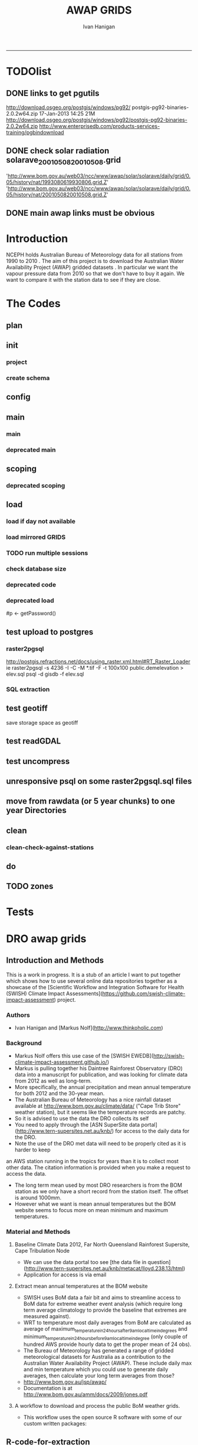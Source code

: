 #+TITLE:AWAP GRIDS 
#+AUTHOR: Ivan Hanigan
#+email: ivan.hanigan@anu.edu.au
#+LaTeX_CLASS: article
#+LaTeX_CLASS_OPTIONS: [a4paper]
#+LATEX: \tableofcontents
-----

* TODOlist

** DONE links to get pgutils
http://download.osgeo.org/postgis/windows/pg92/
postgis-pg92-binaries-2.0.2w64.zip	17-Jan-2013 14:25	21M	 
http://download.osgeo.org/postgis/windows/pg92/postgis-pg92-binaries-2.0.2w64.zip
http://www.enterprisedb.com/products-services-training/pgbindownload

** DONE check solar radiation solarave_2001050820010508.grid
'http://www.bom.gov.au/web03/ncc/www/awap/solar/solarave/daily/grid/0.05/history/nat/1993080619930806.grid.Z'
'http://www.bom.gov.au/web03/ncc/www/awap/solar/solarave/daily/grid/0.05/history/nat/2001050820010508.grid.Z'
# file.remove('data2000-2004/solar/solarave_2001050820010508.grid')
** DONE main awap links must be obvious
# Function to download the Australian Water Availability Grids http://www.bom.gov.au/jsp/awap/
# urls can be like
  # rain                http://www.bom.gov.au/web03/ncc/www/awap/   rainfall/totals/daily/    grid/0.05/history/nat/2010120120101201.grid.Z
	# tmax                http://www.bom.gov.au/web03/ncc/www/awap/   temperature/maxave/daily/ grid/0.05/history/nat/2012020620120206.grid.Z
	# tmin                http://www.bom.gov.au/web03/ncc/www/awap/   temperature/minave/daily/ grid/0.05/history/nat/2012020620120206.grid.Z
	# vapour pressure 9am http://www.bom.gov.au/web03/ncc/www/awap/   vprp/vprph09/daily/       grid/0.05/history/nat/2012020620120206.grid.Z
	# vapour pressure 3pm http://www.bom.gov.au/web03/ncc/www/awap/   vprp/vprph15/daily/       grid/0.05/history/nat/2012020620120206.grid.Z
	# solar               http://www.bom.gov.au/web03/ncc/www/awap/   solar/solarave/daily/     grid/0.05/history/nat/2012020720120207.grid.Z
	# NDVI                http://reg.bom.gov.au/web03/ncc/www/awap/   ndvi/ndviave/month/       grid/history/nat/2012010120120131.grid.Z
* Introduction
NCEPH holds Australian Bureau of Meteorology data for all stations from 1990 to 2010 \cite{NationalClimateCentreoftheBureauofMeteorology:2005}.
The aim of this project is to download the Australian Water Availability Project (AWAP) gridded datasets \cite{Jones2009}.  In particular we want the vapour pressure data from 2010 so that we don't have to buy it again.  We want to compare it with the station data to see if they are close.
* The Codes
** plan
#+begin_src R :session *R* :tangle no :exports none :eval no
  if(!require(devtools)) install.packages("devtools", repos = 'http://cran.csiro.au'); require(devtools)
  if(!require(disentangle)) install_github("disentangle", "ivanhanigan"); require(disentangle)
  
  nodes <- newnode(name='main.r', newgraph = T,
   inputs = 'init')
  
  nodes <- newnode(name='zones',
   inputs='main.r')
  
#+end_src
** init
*** project
#+name: R-init
#+begin_src R  :session *R* :exports none :eval no :tangle no
  # INITIALISE THE PROJECT
  if (!require(ProjectTemplate)) install.packages('ProjectTemplate', repos='http://cran.csiro.au'); require(ProjectTemplate)
  if (!require(makeProject)) install.packages('makeProject', repos='http://cran.csiro.au'); require(makeProject)
  setwd('..')
  dir()
  create.project('AWAP2')
  #copy into curr dir
  ?makeProject
  makeProject(author='ivanhanigan',email='ivan.hanigan@gmail.com',force=TRUE, name = "AWAP_GRIDS")
  
  
  setwd('AWAP_GRIDS')
  load.project()
  
  
  
  
#+end_src
*** create schema
#+name:create_schema
#+begin_src R :session *R* :tangle no :exports none :eval no
################################################################
# name:create_schema
CREATE SCHEMA awap_grids;
grant ALL on schema awap_grids to gislibrary;
GRANT ALL ON ALL TABLES IN SCHEMA awap_grids TO gislibrary;
grant ALL on all functions in schema awap_grids to gislibrary;
grant ALL on all sequences in schema awap_grids to gislibrary; 
#+end_src
** config
#+name:global.dcf
#+begin_src R :session *R* :tangle config/global.dcf :exports none :eval no
data_loading: off
cache_loading: on
munging: on
logging: off
load_libraries: on
libraries: reshape, plyr, ggplot2, stringr, lubridate, fgui, raster, rgdal, swishdbtools, awaptools
as_factors: on
data_tables: off

#+end_src

** main
*** main
#+name:main
#+begin_src R :session *shell* :tangle main.r :exports none :eval no
  ################################################################
  # Project: AWAP_GRIDS
  # Author: ivanhanigan
  # Maintainer: Who to complain to <ivan.hanigan@gmail.com>
  
  # This is the main file for the project
  # It should do very little except call the other files
  
  ####################
  ### Set the working directory
  if(exists('workdir')){
    workdir <- workdir
  } else {
    workdir <- "~/data/AWAP_GRIDS"
  }
  setwd(workdir)
  
  ####################
  # Functions for the project
  
  if (!require(ProjectTemplate)) install.packages('ProjectTemplate', repos='http://cran.csiro.au'); require(ProjectTemplate)
  load.project()
  
  ####################
  # user definitions, or setup interactively
  destination_server <- "tern5.qern.qcif.edu.au" 
  source_server <- "115.146.92.162"
  fresh <- FALSE
  startdate <- '1980-01-01'
  enddate <-  '1980-02-01' #Sys.Date()-2
  checkDates <- TRUE
  interactively <- FALSE
  variablenames <- 'maxave,minave,totals,vprph09,vprph15' #,solarave
  aggregation_factor <- 3
  if(length(grep('linux',sessionInfo()[[1]]$os)) == 1)
  {
    os <- 'linux'
  } else {
    os <- 'windows'
  }
  #os <- 'linux' # only linux and windoze supported
  pgisutils <- "/usr/pgsql-9.1/bin/"
  #"\"C:\\pgutils\\postgis-pg92-binaries-2.0.2w64\\bin\\"
  pgutils <- "\"C:\\pgutils\\pgsql\\bin\\"
  
  ####################
  # run the project (alternately do this from Kepler)
  source(file.path(workdir, "src/scoping.r"))
  if(fresh == TRUE)
  {
    source(file.path(workdir, "src/load.r"))  
  } else {
    source(file.path(workdir, "src/load_mirrored_grids.r"))  
  }
  
  # source("src/load.r")
  # source("src/clean.r")
  # source("src/do.r")
  
#+end_src
*** deprecated main
#+name:main-newnode
#+begin_src R :session *R* :tangle no :exports none :eval no
  # Project: AWAP_GRIDS
  # Author: ivanhanigan
  # Maintainer: Who to complain to <ivan.hanigan@gmail.com>
  
  # This is the main file for the project
  # It should do very little except call the other files
  
  ### Set the working directory
  setwd("/home/ivan/data/AWAP_GRIDS")
  
  
  ### Set any global variables here
  if(exists('startdate')){
    startdate <- startdate
  } else {
    startdate <- '2000-01-01'
  }
  if(exists('enddate')){
    enddate <- enddate
  } else {
    enddate <- '2000-01-02'
  }
  
  ####################
  ## if (!require(ProjectTemplate)) install.packages('ProjectTemplate', repos='http://cran.csiro.au'); require(ProjectTemplate)
  ## load.project()
  ## #require(fgui)
  if(!require(fgui)) install.packages("fgui", repos='http://cran.csiro.au'); require(fgui)
  if(!require(swishdbtools)) print('Please download the swishdbtools package and install it.')
  # for instance
  # install.packages("~/tools/swishdbtools_1.0_R_x86_64-pc-linux-gnu.tar.gz", repos = NULL, type = "source");
  require(swishdbtools)
  
  ####################
  getscope <- function (
    sdate = startdate,
    edate = enddate,
    variablenames) {
    scope <- list(
      startdate <- sdate,
      enddate <- edate,
      variablenames <- variablenames
    )
    return(scope)
  }
  scope <- guiv(getscope, argList = list(variablenames = c('totals','maxave','minave','vprph09','vprph15','solarave')))
  # print(scope)
  p <- getPassword()
  
  ####################
  
  # source("src/load.r")
  # source("src/clean.r")
  # source("src/do.r")
  
  
  ### Run the code
  ## source("code/load.R")
  ## source("code/clean.R")
  ## source("code/func.R")
  ## source("code/do.R")
  
#+end_src

** scoping  
#+name:scoping
#+begin_src R :session *shell* :tangle src/scoping.r :exports none :eval no
  ###########################################################################
  # newnode: scoping
    require(awaptools)
    variableslist <- variableslist()  
    require(fgui)
    #require(ProjectTemplate)
    #load.project()
    # # user definitions, or setup interactively
    # startdate <- '1995-01-01'
    # enddate <-  '1997-01-01'
    # interactively <- FALSE
    # variablenames <- 'maxave'
    # aggregation_factor <- 3
    # this will aggregate the 5 km pixels into 15 km averages, for storage
    if (exists('startdate')){
      startdate <- as.Date(startdate)
    } else {
      startdate <- '2013-01-08'
    }
    if (exists('enddate')){
      enddate <- as.Date(enddate)
    } else {
      enddate <-  '2013-01-20'
    }
    if (exists('interactively')){
      interactively <- interactively
    } else {
      interactively <- FALSE
    }
    # if (variablenames == 'all'){
    # variablenames <-  c('totals','maxave','minave','vprph09','vprph15','solarave'))
    # }
    if (exists('variablenames')){
      variablenames <- variablenames
      variablenames <- strsplit(variablenames, ',')
    } else {
      variablenames <- 'maxave,minave,totals'
      variablenames <- strsplit(variablenames, ',')
    }
    # if these all exist don't run the scope gui?
    #if(!exists('username') & !exists('spatialzones') & !exists('outdir')){
    # or set
  
    if(interactively == TRUE){
      getscope <- function (
        sdate = startdate,
        edate = enddate,
        variablenames) {
        scope <- list(
          startdate <- sdate,
          enddate <- edate,
          variablenames <- variablenames
        )
        return(scope)
      }
      scope <- guiv(getscope, argList = list(variablenames = c('totals','maxave','minave','vprph09','vprph15','solarave')))
  
    } else {
        scope <- list(
          startdate <- startdate,
          enddate <- enddate,
          variablenames <- variablenames
        )
    }
    print(scope)
  
#+end_src
*** deprecated scoping
#+name:scope
#+begin_src R :session *R* :tangle no :exports none :eval no
################################################################
# name:scope
# This workflow will deliver weather data from the EWEDB to a local directory.
# Ivan Hanigan 2012-12-14

# README:
#   Running this workflow will cause a GUI box to appear for your password.
# Sometimes this GUI box is behind other windows.
# 
# Either change the inputs above, or set interactively to TRUE.
# In interactively mode a GUI box will open where you can change the values, 
# or leave blank to accept the defaults.
# 
# NB dates need quotation marks if using the GUI box.
# 
# TODO:
#   There are missing days in  solarave, vprph09, vprph15.
# Try downloading again to see if fixed now.
# Add the population weighted averaging approach.

if(!require(fgui)) install.packages("fgui", repos='http://cran.csiro.au'); require(fgui)
if(!require(swishdbtools)) print('Please download the swishdbtools package and install it.')
# for instance 
# install.packages("~/tools/swishdbtools_1.0_R_x86_64-pc-linux-gnu.tar.gz", repos = NULL, type = "source");
require(swishdbtools)


# # user definitions, or setup interactively
# username <- 'gislibrary'
# spatialzones <- 'SD'
# outdir <- '~/'
# startdate <- '1995-01-01'
# enddate <-  '1997-01-01'
# interactively <- TRUE 
# 
if (exists('username')) {
  u <- username
} else {
  u <- 'gislibrary'
}
if (exists('spatialzones')) {
  s <- spatialzones
} else {
  s <- 'SD'
}
if (exists('outdir')) {
  o <- outdir
} else {
  o <- '~/'
}
if (exists('startdate')){
  startdate <- as.Date(startdate) 
} else {
  startdate <- '1995-01-01'
}
if (exists('enddate')){    
  enddate <- as.Date(enddate)
} else {
  enddate <-  '1997-01-01'
}
if (exists('interactively')){    
  interactively <- interactively
} else {
  interactively <- TRUE
}
# if these all exist don't run the scope gui?
#if(!exists('username') & !exists('spatialzones') & !exists('outdir')){
# or set 

if(interactively == TRUE){
  scope <- function(usernameOrBlank=u, 
                    spatialzonesOrBlank = s, 
                    outdirOrBlank=o,
                    startdateOrBlank=startdate,
                    enddateOrBlank=enddate){
    L <- list(
      u <- usernameOrBlank,
      s <- spatialzonesOrBlank,
      o <- outdirOrBlank,
      startdate <- startdateOrBlank,
      enddate <- enddateOrBlank
    )
    return(L)
  }
  Listed <- guiv(scope)
  Listed
  u <- Listed[1]
  s <- Listed[2]
  o <- Listed[[3]][1]
  startdate <- as.Date(Listed[[4]][1])
  enddate <- as.Date(Listed[[5]][1])
}
# don't let password get hardcoded
p <- getPassword()

# ch <- connect2postgres(h = '115.146.84.135', 
#                        d =  'ewedb', 
#                        u = u, 
#                        p = p)


# dat <- dbGetQuery(ch,
#                  "SELECT date, year, sla_code, minave, maxave, solarave, vprph09,vprph15
#                  FROM weather_sla.weather_sla
#                  where sla_code = 105051100 order by date
# ")
# with(dat, plot(date, maxave, type = 'l'))

#+end_src




** COMMENT DEPRECATED IN FAVOUR OF PACKAGE func
*** core libs
#+begin_src R  :session *R* :exports none :eval no :tangle no
  # Project: AWAP_GRIDS
  # Author: ivanhanigan
  # Maintainer: Who to complain to <ivan.hanigan@gmail.com>
  
  # Functions for the project
  if (!require(plyr)) install.packages('plyr', repos='http://cran.csiro.au'); require(plyr)
  if(!require(swishdbtools)){
  if(length(grep('linux',sessionInfo()[[1]]$os)) == 1)
  {
    os <- 'linux'
  
  print('Downloading the swishdbtools package and install it.')
   download.file('http://swish-climate-impact-assessment.github.com/tools/swishdbtools/swishdbtools_1.1_R_x86_64-pc-linux-gnu.tar.gz', '~/swishdbtools_1.1_R_x86_64-pc-linux-gnu.tar.gz', mode = 'wb')
  # for instance
  install.packages("~/swishdbtools_1.1_R_x86_64-pc-linux-gnu.tar.gz", repos = NULL, type = "source");
  
  } else {
      os <- 'windows'
  
  print('Downloading the swishdbtools package and install it.')
   download.file('http://swish-climate-impact-assessment.github.com/tools/swishdbtools/swishdbtools_1.1.zip', '~/swishdbtools_1.1.zip', mode = 'wb')
  # for instance
  install.packages("~/swishdbtools_1.1.zip", repos = NULL);
  
  }
  }
  require(swishdbtools)
  if(!require(raster)) install.packages('raster', repos='http://cran.csiro.au');require(raster)
  if(!require(fgui)) install.packages('fgui', repos='http://cran.csiro.au');require(fgui)
  if(!require(rgdal)) install.packages('rgdal', repos='http://cran.csiro.au');require(rgdal)
  
  ####
  # MAKE SURE YOU HAVE THE CORE LIBS
  if (!require(lubridate)) install.packages('lubridate', repos='http://cran.csiro.au'); require(lubridate)
  if (!require(reshape)) install.packages('reshape', repos='http://cran.csiro.au'); require(reshape)
  if (!require(plyr)) install.packages('plyr', repos='http://cran.csiro.au'); require(plyr)
  if (!require(ggplot2)) install.packages('ggplot2', repos='http://cran.csiro.au'); require(ggplot2)
  
#+end_src
*** DatesUnavaliable
#+name:DatesUnavailable
#+begin_src R :session *shell* :tangle no :exports none :eval no
###########################################################################
# newnode: DatesUnavailable

# get the list of dates between the start and end dates that is not found in the database 
DatesUnavaliable <- function (dataBaseConnection, variableName, startDate, endDate) 
{
  ch <- dataBaseConnection
  measure_i <- variableName
  start_at <- startDate
  end_at <- endDate
  
  datelist_full <- as.data.frame(seq(as.Date(start_at),
                                     as.Date(end_at), 1))
  names(datelist_full) <- 'date'
  
  
  tbls <- pgListTables(conn=ch, schema='awap_grids', pattern = measure_i)
  #     pattern=paste(measure_i,"_", gsub("-","",sdate), sep=""))
  pattern_x <- paste(measure_i,"_",sep="")
  tbls$date <- paste(
    substr(gsub(pattern_x,"",tbls[,1]),1,4),
    substr(gsub(pattern_x,"",tbls[,1]),5,6),
    substr(gsub(pattern_x,"",tbls[,1]),7,8),
    sep="-")
  tbls$date <- as.Date(tbls$date)
  datelist <-  which(datelist_full$date %in% tbls$date)
  
  
  if(length(datelist) == 0)
  {
    datelist <- datelist_full[,]
  } else {
    datelist <- datelist_full[-datelist,]
  }
  
  
}


#+end_src

*** Get Data 
#+begin_src R :session *R* :tangle no :exports none :eval no
# newnode get_data
# authors: Joseph Guillaume
# downloads from http://www.bom.gov.au/jsp/awap/
get_data<-function(variable,measure,timestep,startdate,enddate){
  url="http://www.bom.gov.au/web03/ncc/www/awap/{variable}/{measure}/{timestep}/grid/0.05/history/nat/{startdate}{enddate}.grid.Z"
  url=gsub("{variable}",variable,url,fixed=TRUE)
  url=gsub("{measure}",measure,url,fixed=TRUE)
  url=gsub("{timestep}",timestep,url,fixed=TRUE)
  url=gsub("{startdate}",startdate,url,fixed=TRUE)
  url=gsub("{enddate}",enddate,url,fixed=TRUE)

  try(download.file(url,sprintf("%s_%s%s.grid.Z",measure,startdate,enddate),mode="wb"))
  }
#+end_src
*** Get Data Range
#+begin_src R :session *R* :tangle no :exports none :eval no
# newnode get_data_range
# authors: Joseph Guillaume and Francis Markham
# downloads from http://www.bom.gov.au/jsp/awap/
  
get_data_range<-function(variable,measure,timestep,startdate,enddate){
  if (timestep == "daily"){
    thisdate<-startdate
    while (thisdate<=enddate){
      get_data(variable,measure,timestep,format(as.POSIXct(thisdate),"%Y%m%d"),format(as.POSIXct(thisdate),"%Y%m%d"))
      thisdate<-thisdate+as.double(as.difftime(1,units="days"),units="secs")
    }
  } else if (timestep == "month"){
    # Make sure that we go from begin of the month
    startdate <- as.POSIXlt(startdate)
    startdate$mday <- 1
    # Find the first and last day of each month overlapping our range
    data.period.start <- seq(as.Date(startdate), as.Date(enddate), by = 'month')
    data.period.end <- as.Date(sapply(data.period.start, FUN=function(x){as.character(seq(x, x + 40, by = 'month')[2] - 1)}))
    # Download them
    for (i in 1:length(data.period.start)){
      get_data(variable,measure,timestep,format(as.POSIXct(data.period.start[i]),"%Y%m%d"),format(as.POSIXct(data.period.end[i]),"%Y%m%d"))
    }
   
} else {
    stop("Unsupported timestep, only 'daily' and 'month' are currently supported")
  }
}
#+end_src

*** variableslist
#+name:variableslist
#+begin_src R :session *R* :tangle no :exports none :eval no
  ###########################################################################
  # newnode: variableslist
  variableslist<-"variable,measure,timestep
  rainfall,totals,daily
  temperature,maxave,daily
  temperature,minave,daily
  vprp,vprph09,daily
  vprp,vprph15,daily
  solar,solarave,daily
  ndvi,ndviave,month
  "
  variableslist <- read.csv(textConnection(variableslist))
    
#+end_src

*** ProcessFunctions
#+name:ProcessFunctions.R
#+begin_src R :session *R* :tangle no :exports none :eval no
  ################################################################
  # name:ProcessFunctions.R
  
  RunProcess = function(executable, arguments)
  {
    command = paste(sep="", "\"", executable,  "\" ", arguments);
    
    print (command)
    
    exitCode = system(command, intern = FALSE, ignore.stdout = FALSE, ignore.stderr = FALSE, wait = TRUE, input = NULL
                      , show.output.on.console = TRUE
                      #, minimized = FALSE
                      , invisible = FALSE
    );
    if(exitCode != 0)
    {
      stop("Process returned error");
    }
    return (exitCode)
  }
  
  
  RunViaBat = function(executableFileName, arguments)
  {
    command = paste(sep="", "\"", executableFileName,  "\" ", arguments);
    sink("C:\\Users\\u5265691\\Desktop\\ThingToRun.bat")
    cat(command)
    sink()
    
    exitCode = system("C:\\Users\\u5265691\\Desktop\\ThingToRun.bat")
    if(exitCode != 0)
    {
      stop("Process returned error");
    }
    return (exitCode)
  }
  
#+end_src

*** ZipFunctions
#+name:ZipFunctions.R
#+begin_src R :session *R* :tangle no :exports none :eval no
  ################################################################
  # name:ZipFunctions.R
  uncompress_linux <- function(filename)
    {
      print(filename)
      system(sprintf('uncompress %s',filename))
    }
  
  # tries to find 7 zip exe
  ExecutableFileName7Zip <- function()
  {
    executableName <- "C:\\Program Files\\7-Zip\\7z.exe"
  
    if(file.exists(executableName))
    {
      return (executableName)
    }
  
    #other executable file names and ideas go here ...
    stop("failed to find 7zip")
  }
  
  # simple function to extract 7zip file
  # need to have 7zip installed
  Decompress7Zip <- function(zipFileName, outputDirectory, delete)
  {
    executableName <- ExecutableFileName7Zip()
  
  #   fileName = GetFileName(zipFileName)
  #   fileName = PathCombine(outputDirectory, fileName)
  
  
  #   if(file.exists(fileName))
  #   {
  #     unlink(zipFileName);
  #   }
  
    arguments <- paste(sep="",
                      "e ",
                      "\"", zipFileName, "\" ",
                      "\"-o", outputDirectory, "\" ",
      "")
  
    print( arguments)
  
    RunProcess(executableName, arguments)
  
    if(delete)
    {
      unlink(zipFileName);
    }
  }
  
  #test
  # Decompress7Zip("D:\\Development\\Awap Work\\2013010820130108.grid.Z", "D:\\Development\\Awap Work\\", TRUE)
  
#+end_src

*** raster_aggregate
#+name:raster_aggregate
#+begin_src R :session *R* :tangle no :exports none :eval no
  ################################################################
  # name:raster_aggregate
  raster_aggregate <- function(filename, aggregationfactor, delete = TRUE)
  {
    r <- raster(filename)
    r <- aggregate(r, fact = aggregationfactor, fun = mean)
    writeRaster(r, gsub('.grid','',fname), format="GTiff",
  overwrite = TRUE)
    if(delete)
      {
        file.remove(filename)
      }
  }
  
#+end_src

*** COMMENT load2postgres_raster
#+name:load2postgres_raster
#+begin_src R :session *R* :tangle no :exports none :eval no
  ################################################################
  # name:load2postgres_raster
  load2postgres_raster <- function(filename, remove = TRUE)
  {
    outname <- gsub('.tif',"", filename)
    outname <- substr(outname, 1, nchar(outname) - 8)
    if(os == 'linux')
    {
     system(
    #        cat(
            paste(pgisutils,"raster2pgsql -s 4283 -I -C -M ",filename," -F awap_grids.",outname," > ",outname,".sql", sep="")
            )
  
     system(
    #        cat(
            paste("psql -h 115.146.84.135 -U gislibrary -d ewedb -f ",outname,".sql",
              sep = ""))
    } else {
      sink('raster2sql.bat')
      cat(paste(pgisutils,"raster2pgsql\" -s 4283 -I -C -M ",filename," -F awap_grids.",outname," > ",outname,".sql\n",sep=""))
  
      cat(
      paste(pgutils,"psql\" -h 115.146.84.135 -U gislibrary -d ewedb -f ",outname,".sql",
      sep = "")
        )
      sink()
      system('raster2sql.bat')
      file.remove('raster2sql.bat')
    }
  
    if(remove)
      {
        file.remove(filename)
        file.remove(paste(outname, '.sql', sep =""))
      }
  }
  
#+end_src

*** COMMENT deprecated pgListTables, moved to swishdbtools
#+name:pgListTables
#+begin_src R :session *R* :tangle no :exports none :eval no
  ################################################################
  # name:pgListTables
  pgListTables <- function(conn, schema, pattern = NA)
  {
    tables <- dbGetQuery(conn, 'select   c.relname, nspname
                         FROM pg_catalog.pg_class c
                         LEFT JOIN pg_catalog.pg_namespace n
                         ON n.oid = c.relnamespace
                         where c.relkind IN (\'r\',\'\') ')
    tables <- tables[grep(schema,tables$nspname),]
    if(!is.na(pattern)) tables <- tables[grep(pattern, tables$relname),]
    tables <- tables[order(tables$relname),]
    return(tables)
  }
#+end_src
*** COMMENT pgListTables
#+name:pgListTables
#+begin_src R :session *R* :tangle no :exports none :eval no
################################################################
# name:pgListTables
pgListTables <- function(conn, schema, pattern = NA)
{
  tables <- dbGetQuery(conn, "select   c.relname, nspname
                       FROM pg_catalog.pg_class c
                       LEFT JOIN pg_catalog.pg_namespace n
                       ON n.oid = c.relnamespace
                       where c.relkind IN ('r','','v') ")
  tables <- tables[grep(schema,tables$nspname),]
  if(!is.na(pattern)) tables <- tables[grep(pattern, tables$relname),]
  tables <- tables[order(tables$relname),]
  return(tables)
}
#+end_src

*** pgListTables-test dates
#+name:pgListTables-test
#+begin_src R :session *R* :tangle tests/test-pgListTables.r :exports none :eval no
  ################################################################
  # name:pgListTables-test
  require(ProjectTemplate)
  load.project()
  
  require(swishdbtools)
  p <- getPassword(remote=T)
  ch <- connect2postgres(h = '130.102.48.116', db = 'ewedb', user=
                         'gislibrary', p=p)
  measure_i <- 'vprph15'
  tbls <- pgListTables(conn=ch, schema='awap_grids')#, table=measure_i, match=F)
  tbls$date <- paste(substr(gsub(paste(measure_i,"_",sep=""),"",tbls[,1]),1,4),
          substr(gsub(paste(measure_i,"_",sep=""),"",tbls[,1]),5,6),
          substr(gsub(paste(measure_i,"_",sep=""),"",tbls[,1]),7,8),
          sep="-")
  tbls$date <- as.Date(tbls$date)
  head(tbls)
  tbls <- tbls[tbls$date > as.Date('1912-01-01'),]
  plot(tbls$date, rep(1,nrow(tbls)), type = 'h')
  tbls[tbls$date < as.Date('1999-01-01'),]
  tbls[tbls$date >= as.Date('2006-07-01') & tbls$date < as.Date('2007-01-01'),]
  tbls[tbls$date >= as.Date('2004-01-01') & tbls$date < as.Date('2005-01-01'),]
  
#+end_src
*** sqlquery_oracle
#+name:sqlquery
#+begin_src R :session *R* :tangle no :exports none :eval no
  ################################################################
  # name:aggregate_postgres
  sqlquery <- function(channel, dimensions, operation,
                       variable, variablename=NA, into, append = FALSE,
                       tablename, where, group_by_dimensions=NA,
                       having=NA,
                       grant = NA, force = FALSE,
                       print = FALSE)
  {
  
    exists <- try(dbGetQuery(channel,
                             paste("select * from",into,"limit 1")))
    if(!force & length(exists) > 0 & append == FALSE)
                             stop("Table exists. Force Drop or Insert Into?")
    if(force & length(exists) > 0) dbGetQuery(channel,
                             paste("drop table ",into))
    if(length(exists) > 0 & append == TRUE)
      {
        sqlquery <- paste("INSERT INTO ",into," (",
                             paste(names(exists), collapse=',', sep='') ,")\n",
                          "select ", dimensions,
                          sep = ""
                          )
      } else {
        sqlquery <- paste("select ", dimensions, sep = "")
      }
    if(!is.na(operation))
    {
    sqlquery <- paste(sqlquery, ", ", operation, "(",variable,") as ",
      ifelse(is.na(variablename), variable,
      variablename), '\n', sep = "")
    }
    if(append == FALSE){
      sqlquery <- paste(sqlquery, "into ", into ,"\n", sep = "")
    }
    sqlquery <- paste(sqlquery, "from ", tablename ,"\n", sep = "")
    if(!is.na(where))
    {
    sqlquery <- paste(sqlquery, "where ", where, "\n", sep = "")
    }
    if(group_by_dimensions == TRUE)
    {
    sqlquery <- paste(sqlquery, "group by ",dimensions, "\n", sep = "")
    }
  #  cat(sqlquery)
  
  
  
    ## sqlquery <-  paste("select ", dimensions,
    ##                ", ",operation,"(",variables,") as ",variables,
    ##                operation, "
    ##                into ", into ,"
    ##                from ",tablename," t1
    ##                group by ",dimensions,
    ##                sep="")
    if(print) {
      cat(sqlquery)
    } else {
      dbSendQuery(channel, sqlquery)
    }
  
  }
#+end_src
*** sqlquery_postgres
#+name:sqlquery
#+begin_src R :session *R* :tangle no :exports none :eval no
  ################################################################
  # name:aggregate_postgres
    
  sqlquery_postgres <- function(channel, dimensions, operation,
                       variable, variablename=NA, into_schema = 'public',
                       into_table, append = FALSE,
                       from_schema = 'public', from_table, where=NA,
                       group_by_dimensions=NA,
                       having=NA,
                       grant = NA, force = FALSE,
                       print = FALSE)
  {
    # assume ch exists
    exists <- pgListTables(channel, into_schema, into_table)
    if(!force & nrow(exists) > 0 & append == FALSE)
      {
        stop("Table exists. Force Drop or Insert Into?")
      }
    
    if(force & nrow(exists) > 0)
      {
        dbGetQuery(channel, paste("drop table ",into_schema,".",into_table,sep=""))
      }
    
    if(!force & nrow(exists) >0)
      {
        existing_table <- dbGetQuery(channel,
                                     paste('select * from ',
                                           into_schema,'.',
                                           into_table,' limit 1',sep=''
                                           )
                                     )
      }
    
    if(nrow(exists) > 0 & append == TRUE)
      {
        sqlquery <- paste("INSERT INTO ",into_schema,".",into_table," (",
                             paste(names(existing_table), collapse=',', sep='') ,")\n",
                          "select ", dimensions,
                          sep = ""
                          )
      } else {
        sqlquery <- paste("select ", dimensions, "", sep = "")
      }
    
    if(!is.na(operation))
      {
        sqlquery <- paste(sqlquery, ", ", operation, "(",variable,") as ",
          ifelse(is.na(variablename), variable,
          variablename), '\n', sep = "")
      } else {
        sqlquery <- paste(sqlquery, ", ",variable," as ",
                          ifelse(is.na(variablename),variable,variablename),
                          "\n", sep="")
      }
    
    # this is when append is true but the table doesnt exist yet
    if(nrow(exists) == 0 & append == TRUE)
      {
        sqlquery <- paste(sqlquery, "into ",
                          into_schema,".",into_table,"\n", sep = ""
                          )
      }
    
    # otherwise append is false and the table just needs to be created
    if(append == FALSE)
      {
        sqlquery <- paste(sqlquery, "into ",
                          into_schema,".",into_table,"\n", sep = ""
                          )
      }
    
    sqlquery <- paste(sqlquery, "from ", from_schema,".",from_table ,"\n", sep = "")
    
    if(!is.na(where))
      {
        sqlquery <- paste(sqlquery, "where ", where, "\n", sep = "")
      }
    
    if(group_by_dimensions == TRUE)
      {
        sqlquery <- paste(sqlquery, "group by ",
                          dimensions, "\n",
                          sep = ""
                          )
      }
  #  cat(sqlquery)
    
    
    
    ## sqlquery <-  paste("select ", dimensions,
    ##                ", ",operation,"(",variables,") as ",variables,
    ##                operation, "
    ##                into ", into ,"
    ##                from ",tablename," t1
    ##                group by ",dimensions,
    ##                sep="")
    if(print) {
      cat(sqlquery)
    } else {
      dbSendQuery(channel, sqlquery)
    }
    
  }
    
#+end_src
*** sqlquery-test
#+name:sqlquery-test
#+begin_src R :session *R* :tangle tests/test-sqlquery.r :exports none :eval no
  ################################################################
  # name:sqlquery-test
  require(ProjectTemplate)
  load.project()
  
  require(swishdbtools)
  p <- getPassword(remote=T)
  ch <- connect2postgres(hostip='115.146.84.135', db='ewedb', user='gislibrary', p=p)
  sqlquery_postgres(
      channel = ch,
      append = TRUE,
      force = FALSE,
      print = FALSE,
      dimensions = 'stnum, date',
      variable = 'gv',
      variablename = NA,
      into_schema = 'public',
      into_table = 'awapmaxave_qc2',
      from_schema = 'public',
      from_table = 'awapmaxave_qc',
      operation = NA,
      where = "date = '2013-01-02' and stnum = 70351",
      group_by_dimensions = FALSE,
      having = NA,
      grant = 'public_group'
      )
  
  dbGetQuery(ch, 'select * from awapmaxave_qc2 limit 10')
  # for dev work
  
  ##     channel = ch
  ##     dimensions = 'stnum, date'
  ##     variable = 'gv'
  ##     variablename = NA
  ##     into_schema = 'public'
  ##     into_table = 'awapmaxave_qc2'
  ##     append = TRUE
  ##     grant = 'public_group'
  ##     print = TRUE
  ##     from_schema = 'public'
  ##     from_table = 'awapmaxave_qc'
  ##     operation = NA
  ##     force = FALSE
  ##     where = "date = '2007-01-01'"
  ##     group_by_dimensions = FALSE
  ##     having = NA
  
#+end_src
*** test2
#+name:sqlquery_postgres-test2
#+begin_src R :session *R* :tangle tests/test-sqlquery_postgres2.r :exports none :eval no
################################################################
# name:sqlquery_postgres-test2



  
  
    require(ProjectTemplate)
    load.project()
  
    require(swishdbtools)
    p <- getPassword(remote=T)
    ch <- connect2postgres(hostip='115.146.84.135', db='ewedb', user='gislibrary', p=p)
  
    variable_j <- "maxave"
    date_i <- '2012-01-01'
  #  debug(sqlquery)
    sqlquery(channel = ch,
      dimensions = paste("stnum, cast('",date_i,"' as date) as date",sep=""),
      variable = 'rt.rast, pt.the_geom',
      variablename = 'gv',
      into = 'awapmaxave_qc',
      append = FALSE,
      grant = 'public_group',
      print = FALSE,
      tablename = paste('awap_grids.',variable_j,'_',gsub('-','',date_i),' rt,\n weather_bom.combstats pt',sep=''),
      operation = "ST_Value",
      force = TRUE,
      where = "ST_Intersects(rast, the_geom)",
      group_by_dimensions = FALSE,
      having = NA)
  #  undebug(sqlquery)
  for(date_i in seq(as.Date('2012-01-21'), as.Date('2013-01-20'), 1))
    {
     date_i <- as.Date(date_i, origin = '1970-01-01')
     date_i <- as.character(date_i)
     print(date_i)
  
  #  debug(sqlquery)
    sqlquery(channel = ch,
      dimensions = paste("stnum, cast('",date_i,"' as date) as date",sep=""),
      variable = 'rt.rast, pt.the_geom',
      variablename = 'gv',
      into = 'awapmaxave_qc',
      append = TRUE,
      grant = 'public_group',
      print = FALSE,
      tablename = paste('awap_grids.',variable_j,'_',gsub('-','',date_i),' rt,\n weather_bom.combstats pt',sep=''),
      operation = "ST_Value",
      force = FALSE,
      where = "ST_Intersects(rast, the_geom)",
      group_by_dimensions = FALSE,
      having = NA)
    }
  
#+end_src

** load
*** COMMENT clean-slate-code
#+name:clean-slate
#+begin_src R :session *R* :tangle src/clean-slate.r :exports none :eval no
  ################################################################
  # name:clean-slate
  require(ProjectTemplate)
  load.project()
  pwd  <- getPassword(remote = T)
  ch <- connect2postgres("tern5.qern.qcif.edu.au", "ewedb", "gislibrary", p = pwd)
  grids2remove  <- pgListTables(ch, "awap_grids")
  head(grids2remove)
  # check
  dbGetQuery(ch, sprintf("select * from awap_grids.%s", grids2remove[20,1]))
  for(grid_i in grids2remove[-1,1])
    {
  #    grid_i <- grids2remove[1,1]    
      print(grid_i)    
      dbSendQuery(ch,
                  sprintf("drop table awap_grids.%s; ", grid_i)
                  )      
    }
  
#+end_src

*** load if day not available
#+name:load
#+begin_src R :session *shell* :tangle src/load.r :exports none :eval no
  ################################################################
  # name:load
  ################################################################
  # name:load
  # Project: AWAP_GRIDS
  # Author: ivanhanigan
  # Maintainer: Who to complain to <ivan.hanigan@gmail.com>
  
  # This file loads all the libraries and data files needed
  # Don't do any cleanup here
  
  ### Load any needed libraries
  #load(LibraryName)
  setwd(workdir)
  require(ProjectTemplate)
  load.project()
  ## ch <- connect2postgres(h = '115.146.84.135', db = 'ewedb',
  ##                        user = 'gislibrary')
  ##
  ch <- connect2postgres2("ewedb")
  print(paste('root directory:', workdir))
  setwd('data')
  
  start_at <- scope[[1]][1]
  print(start_at)
  end_at <- scope[[2]][1]
  print(end_at)
  
  vars <- scope[[3]]
  #  print(vars)
  
  #  started <- Sys.time()
  
  for(i in 1:length(vars[[1]])){
  #    i = 1
    measure_i <- vars[[1]][i]
    variable <- variableslist[which(variableslist$measure == measure_i),]
    vname <- as.character(variable[,1])
    if(checkDates == TRUE)
      {
        datelist <- DatesUnavailable(ch, measure_i, start_at, end_at)
      } else {
        datelist <- seq(as.Date(start_at), as.Date(end_at), 1)
      }
    for(date_i in datelist)
    {
    # date_i <- datelist[1]
      date_i <- as.Date(date_i, origin = '1970-01-01')
      date_i <- as.character(date_i)
    #  print(date_i)
  
      sdate <- date_i
      edate <- date_i
    #}
      get_data_range(variable=as.character(variable[,1]),
                     measure=as.character(variable[,2]),
                     timestep=as.character(variable[,3]),
                     startdate=as.POSIXct(sdate),
                     enddate=as.POSIXct(edate))
  
      fname <- sprintf("%s_%s%s.grid.Z",measure_i,gsub("-","",sdate),gsub("-","",edate))
  
      if(file.info(fname)$size == 0)
        {
          file.remove(fname)
          next
        }
  
      if(os == 'linux')
        {
          uncompress_linux(filename = fname)
        } else {
          Decompress7Zip(zipFileName= fname, outputDirectory=getwd(), TRUE)
        }
      # hack to see if this fixes random breaking
      if(!file.exists(gsub('.Z$','',fname)))
      {
        Sys.sleep(time=10)
        uncompress_linux(filename = fname)
      }
      raster_aggregate(filename = gsub('.Z$','',fname),
        aggregationfactor = aggregation_factor, delete = TRUE)
      outname <- gsub('.tif',"", fname)
      outname <- substr(outname, 1, nchar(outname) - (7 + 8))
      load2postgres_raster(
                           ipaddress = destination_server,
                           u = "gislibrary", d = 'ewedb',
                           pgisutils = pgisutils, srid = 4283,
                           filename = gsub(".grid.Z", ".tif", fname),
                           out_schema="awap_grids",
                           out_table=outname, remove = T
                           )
  
    }
  
  }
  
  setwd(workdir)
  
#+end_src


*** load mirrored GRIDS
#+name:load_mirrored_grids
#+begin_src R :session *R* :tangle src/load_mirrored_grids.r :exports none :eval no
################################################################
# name:load_mirrored_grids

# Project: AWAP_GRIDS
# Author: ivanhanigan
# Maintainer: Who to complain to <ivan.hanigan@gmail.com>

# This file loads all the libraries and data files needed
# Don't do any cleanup here

### Load any needed libraries
#load(LibraryName)
setwd(workdir)
require(ProjectTemplate)
load.project()
## ch <- connect2postgres(h = '115.146.84.135', db = 'ewedb',
##                        user = 'gislibrary')
##
ch <- connect2postgres2("ewedb")
print(paste('root directory:', workdir))
setwd('data')

start_at <- scope[[1]][1]
print(start_at)
end_at <- scope[[2]][1]
print(end_at)

vars <- scope[[3]]
#  print(vars)

#  started <- Sys.time()

for(i in 1:length(vars[[1]])){
#    i = 1
  measure_i <- vars[[1]][i]
  variable <- variableslist[which(variableslist$measure == measure_i),]
  vname <- as.character(variable[,1])
  if(checkDates == TRUE)
    {
      datelist <- DatesUnavailable(ch, measure_i, start_at, end_at)
    } else {
      datelist <- seq(as.Date(start_at), as.Date(end_at), 1)
    }
  for(date_i in datelist)
  {
  # date_i <- datelist[1]
    date_i <- as.Date(date_i, origin = '1970-01-01')
    date_i <- as.character(date_i)
  #  print(date_i)

    sdate <- date_i
    edate <- date_i
  #}
#     get_data_range(variable=as.character(variable[,1]),
#                    measure=as.character(variable[,2]),
#                    timestep=as.character(variable[,3]),
#                    startdate=as.POSIXct(sdate),
#                    enddate=as.POSIXct(edate))

    fname <- sprintf("%s_%s%s.grid.Z",measure_i,gsub("-","",sdate),gsub("-","",edate))
#
#     if(file.info(fname)$size == 0)
#       {
#         file.remove(fname)
#         next
#       }

#     if(os == 'linux')
#       {
#         uncompress_linux(filename = fname)
#       } else {
#         Decompress7Zip(zipFileName= fname, outputDirectory=getwd(), TRUE)
#       }
#     # hack to see if this fixes random breaking
#     if(!file.exists(gsub('.Z$','',fname)))
#     {
#       Sys.sleep(time=10)
#       uncompress_linux(filename = fname)
#     }
#     raster_aggregate(filename = gsub('.Z$','',fname),
#       aggregationfactor = aggregation_factor, delete = TRUE)
     outname <- gsub('.grid.Z',"", fname)
     outname <- substr(outname, 1, nchar(outname) - (8))

    p <- get_passwordTable()
    p <- p[which(p$V3 == "ewedb"), "V5"]
    r <- readGDAL2(source_server, 'gislibrary', 'ewedb',
                   schema = 'awap_grids', table = outname, p = p)
#    image(r)
    writeGDAL(r, gsub(".grid.Z", ".tif", fname), drivername="GTiff")

    load2postgres_raster(
                         ipaddress = destination_server,
                         u = "gislibrary", d = 'ewedb',
                         pgisutils = pgisutils, srid = 4283,
                         filename = gsub(".grid.Z", ".tif", fname),
                         out_schema="awap_grids",
                         out_table=outname, remove = T
                         )
  closeAllConnections()
  }

}

setwd(workdir)

#+end_src

*** COMMENT TODO load as function
#+name:load
#+begin_src R :session *R* :tangle no :exports none :eval no
    ################################################################
    # name:load
    ################################################################
    # name:load
    # Project: AWAP_GRIDS
    # Author: ivanhanigan
    # Maintainer: Who to complain to <ivan.hanigan@gmail.com>
  
    # This file loads all the libraries and data files needed
    # Don't do any cleanup here
  
    ### Load any needed libraries
    #load(LibraryName)
    setwd(workdir)
    require(ProjectTemplate)
    load.project()
    p <- getPassword(remote=T)
    ch <- connect2postgres(h = '115.146.84.135', db = 'ewedb',
                           user = 'gislibrary',
                           p=p)
    print(paste('root directory:', workdir))
    setwd('data')
  
    start_at <- scope[[1]][1]
    print(start_at)
    end_at <- scope[[2]][1]
    print(end_at)
  
    vars <- scope[[3]]
    #  print(vars)
  
    #  started <- Sys.time()
    datelist_full <- as.data.frame(seq(as.Date(start_at),
      as.Date(end_at), 1))
    names(datelist_full) <- 'date'
    for(i in 1:length(vars[[1]])){
    #    i = 1
      measure_i <- vars[[1]][i]
      variable <- variableslist[which(variableslist$measure == measure_i),]
      vname <- as.character(variable[,1])
  
     tbls <- pgListTables(conn=ch, schema='awap_grids', pattern = measure_i)
  #     pattern=paste(measure_i,"_", gsub("-","",sdate), sep=""))
     pattern_x <- paste(measure_i,"_",sep="")
     tbls$date <- paste(
                    substr(gsub(pattern_x,"",tbls[,1]),1,4),
                    substr(gsub(pattern_x,"",tbls[,1]),5,6),
                    substr(gsub(pattern_x,"",tbls[,1]),7,8),
                    sep="-")
     tbls$date <- as.Date(tbls$date)
     datelist <-  which(datelist_full$date %in% tbls$date)
  
      if(length(datelist) == 0)
        {
          datelist <- datelist_full[,]
        } else {
          datelist <- datelist_full[-datelist,]
        }
  
  
      for(date_i in datelist)
      {
        date_i <- as.Date(date_i, origin = '1970-01-01')
        date_i <- as.character(date_i)
      #  print(date_i)
  
        sdate <- date_i
        edate <- date_i
      #}
        get_data_range(variable=as.character(variable[,1]),
                       measure=as.character(variable[,2]),
                       timestep=as.character(variable[,3]),
                       startdate=as.POSIXct(sdate),
                       enddate=as.POSIXct(edate))
  
        fname <- sprintf("%s_%s%s.grid.Z",measure_i,gsub("-","",sdate),gsub("-","",edate))
  
        if(file.info(fname)$size == 0)
          {
            file.remove(fname)
            next
          }
  
        if(os == 'linux')
          {
            uncompress_linux(filename = fname)
          } else {
            Decompress7Zip(zipFileName= fname, outputDirectory=getwd(), TRUE)
          }
  
        raster_aggregate(filename = gsub('.Z$','',fname),
          aggregationfactor = aggregation_factor, delete = TRUE)
        outname <- gsub('.tif',"", fname)
        outname <- substr(outname, 1, nchar(outname) - 8)
        load2postgres_raster(filename = gsub(".grid.Z", ".tif", fname),
          out_schema="awap_grids",
          out_table=outname)
  
      }
  
    }
  
    setwd(workdir)
  
#+end_src

*** TODO run multiple sessions
#+name:setupCLsession
#+begin_src sh :session *shell* :tangle src/setupCLsession.txt :exports none :eval no
################################################################
# name:setupCLsession
  R
  setwd('~/data/AWAP_GRIDS/')
  startdate <- '1993-01-18'
  enddate <- '1993-03-18'
  source('main.r')
#+end_src

*** check database size
#+name:check_dbsize
#+begin_src R :session *R* :tangle src/check_dbsize.r :exports none :eval no
  ################################################################
  # name:check_dbsize
   require(ProjectTemplate)
    load.project()
  
    require(swishdbtools)
    p <- getPassword(remote=T)
    ch <- connect2postgres(h = '115.146.84.135', db = 'ewedb', user=
                           'gislibrary', p = p)
    sql_subset(ch, x = 'dbsize', limit = -1, eval = TRUE)
  
#+end_src

*** COMMENT deprecated load loop
#+name:load
#+begin_src R :session *R* :tangle no :exports none :eval no
    ################################################################
    # name:load
    # Project: AWAP_GRIDS
    # Author: ivanhanigan
    # Maintainer: Who to complain to <ivan.hanigan@gmail.com>
  
    # This file loads all the libraries and data files needed
    # Don't do any cleanup here
  
    ### Load any needed libraries
    #load(LibraryName)
    require(ProjectTemplate)
    load.project()
  
    setwd('data')
    rootdir <- getwd()
    start_at <- scope[[1]][1]
    print(start_at)
    end_at <- scope[[2]][1]
    print(end_at)
    for(date_i in seq(as.Date(start_at), as.Date(end_at), 1))
    {
      date_i <- as.Date(date_i, origin = '1970-01-01')
      date_i <- as.character(date_i)
      print(date_i)
    
      sdate <- date_i
      edate <- date_i
      vars <- scope[[3]]
      print(vars)
     
    #  started <- Sys.time()
      for(i in 1:length(vars[[1]])){
  #     i <- 1
    #  variable <- variableslist[which(variableslist$measure == vars[[1]][i]),]
      variable <- variableslist[which(variableslist$measure == vars[[1]][i]),]
      vname <- as.character(variable[,1])
      #try(dir.create(vname))
      #setwd(vname)
      # TODO recognise if day not available to download
      get_data_range(variable=as.character(variable[,1]),measure =as.character(variable[,2]),timestep=as.character(variable[,3]),
                      startdate=as.POSIXct(sdate),
                      enddate=as.POSIXct(edate))
  
      files <- dir(pattern='.grid.Z$')
      if(os == 'linux'){
      for (f in files) {
        # f <- files[1]
        print(f)
        system(sprintf('uncompress %s',f))
      }
      } else {
       for (f in files) {
       if(!require(uncompress)) "find the old uncompress package off cran";
       require(uncompress)
       #f <- files[1]
       print(f)
       handle <- file(f, "rb")
       data <- readBin(handle, "raw", 99999999)
       close(handle)
       uncomp_data <- uncompress(data)
       handle <- file(gsub('.Z','',f), "wb")
       writeBin(uncomp_data, handle)
       close(handle)
       # clean up
       file.remove(f)
       }
      }
      files <- dir(pattern=".grid$")
      for(fname in files){
        # fname <- files[1]
        r <- raster(fname)
    #    writeGDAL(r, gsub('.grid','test1.TIF',fname), drivername="GTiff")
        #r <- raster(r)
        r <- aggregate(r, fact = aggregation_factor, fun = mean)
        writeRaster(r, gsub('.grid','.TIF',fname), format="GTiff",
      overwrite = TRUE)
        file.remove(fname)
      }
      files <- dir(pattern=".tif$")
      for(fname in files){
  #    fname <- files[1]
        outname <- gsub('.tif',"", fname)
        outname <- substr(outname, 1, nchar(outname) - 8)
        if(os == 'linux'){
  
         system(
  #         cat(
             paste(pgisutils,"raster2pgsql -s 4283 -I -C -M ",fname," -F awap_grids.",outname," > ",outname,".sql", sep="")
             )
         system(
           #cat(
           paste("psql -h 115.146.84.135 -U gislibrary -d ewedb -f ",outname,".sql",
                 sep = ""))
       } else {
         sink('raster2sql.bat')
         cat(paste(pgisutils,"raster2pgsql\" -s 4283 -I -C -M ",fname," -F awap_grids.",outname," > ",outname,".sql\n",sep=""))
  
         cat(
         paste(pgutils,"psql\" -h 115.146.84.135 -U gislibrary -d ewedb -f ",outname,".sql", sep = ""))
         sink()
         system('raster2sql.bat')
         file.remove('raster2sql.bat')
       }
      }
      files <- dir()
      # cleanup
      for(fname in files){
        file.remove(fname)
      }
      #setwd('..')
      }
     }
     setwd('..')
  
#+end_src
*** deprecated code
#+name:deprecated code
#+begin_src R :session *shell* :tangle no :exports none :eval no
###########################################################################
# newnode: deprecated code


      #}
  
      ## finished <- Sys.time()
      ## finished - started
      ## system('df -h')
      ## # newnode uncompress
      ## # test with one
      ## started <- Sys.time()
      ## for(i in 1:6){
      ## # i <- 1
      ## variable <- as.character(vars[i,1])
      ## print(variable)
      ## setwd(variable)
      ## files <- dir(pattern='.grid.Z')
      ## # files
      ## for (f in files) {
      ## # f <- files[1]
  
      ## # print(f)
      ## system(sprintf('uncompress %s',f))
      ## # grid2csv(gsub('.Z','',f))
      ## }
      ## setwd(rootdir)
      ## }
      ## finished <- Sys.time()
      ## finished - started
      ## system('df -h')
  
    #  files
    #  alreadyGot <- dir(file.path(workdir,paste('data',year,'-', year2, sep=''), vname), pattern='.grid')
    #  alreadyGot[1:10]
    #  gsub('.Z','',files) %in% alreadyGot
  
#+end_src

*** deprecated load

# don't let password get hardcoded
#p <- getPassword()
  
# ch <- connect2postgres(h = '115.146.84.135',
#                        d =  'ewedb',
#                        u = u,
#                        p = p)
  
  
# dat <- dbGetQuery(ch,
#                  "SELECT date, year, sla_code, minave, maxave, solarave, vprph09,vprph15
#                  FROM weather_sla.weather_sla
#                  where sla_code = 105051100 order by date
# ")
# with(dat, plot(date, maxave, type = 'l'))
  
** test upload to postgres

*** raster2pgsql
http://postgis.refractions.net/docs/using_raster.xml.html#RT_Raster_Loader
ie
raster2pgsql -s 4236 -I -C -M *.tif -F -t 100x100 public.demelevation > elev.sql
psql -d gisdb -f elev.sql
*** SQL extraction
#+name:sql-test
#+begin_src sql :tangle no :exports none :eval no
  
  -- TODO look at diff with ascii grid and geotiff
  -- http://blogs.esri.com/esri/arcgis/2010/12/21/rasters-get-speed-save-space/
  
  -- start with poa
  select poa_code, st_x(the_geom), st_y(the_geom)
  from abs_poa.actpoa01;
  
  select * from awap_grids.tmax2013010820130108 limit 1;
  -- try from postgis tute
  -- http://gis.stackexchange.com/questions/19856/intersecting-a-raster-with-a-polygon-using-postgis-artefact-error/19858#19858
  -- and http://www.mentby.com/Group/postgis-users/extract-a-set-of-wkt-raster-values-from-a-point-geometry-table.html
  CREATE TABLE caribou_srtm_inter AS
   SELECT poa_code, 
          (gv).geom AS the_geom, 
          (gv).val
   FROM (SELECT poa_code, 
                ST_Intersection(rast, the_geom) AS gv
         FROM awap_grids.tmax2013010820130108,
              abs_poa.actpoa01
         WHERE ST_Intersects(rast, the_geom)
        ) foo;
  
   CREATE TABLE result01 AS
   SELECT poa_code, 
          avg(val) AS tmax
   FROM caribou_srtm_inter
   GROUP BY poa_code
   ORDER BY poa_code;
  
   select t1.*,t2.tmax 
   into result02
   from abs_poa.actpoa01 t1
   join
   result01 t2
   on t1.poa_code = t2.poa_code
  
   alter table result02 add column gid2 serial primary key;
  
  -- worked but slow
   -- try NSW
   
  CREATE TABLE caribou_srtm_inter2 AS
   SELECT stnum, 
          (gv).geom AS the_geom, 
          (gv).val
   FROM (SELECT stnum, 
                ST_Intersection(rast, the_geom) AS gv
         FROM awap_grids.tmax2013010820130108,
              weather_bom.combstats
         WHERE ST_Intersects(rast, the_geom)
        ) foo;
  
  select * from caribou_srtm_inter2 limit 1;
  
   select t1.*,t2.tmax 
   into caribou_srtm_inter3
   from weather_bom.combstats t1
   join
   caribou_srtm_inter2 t2
   on t1.stnum = t2.stnum
  
   alter table caribou_srtm_inter3 add column gid2 serial primary key;
  
   -- try2 stations
  
  SELECT stnum,  (gv).val
  into try2
  FROM (
  SELECT pt.stnum, ST_Intersection(rt.rast, pt.the_geom) as gv
  FROM awap_grids.tmax2013010820130108 rt,
              weather_bom.combstats pt
  WHERE ST_Intersects(rast, the_geom)            
  ) foo
   
  --try3
  -- based on http://gis.stackexchange.com/questions/14960/postgis-raster-value-of-a-lat-lon-point
  --drop table try3;
  SELECT pt.stnum, ST_Value(rt.rast, pt.the_geom) as gv
  into try3
  FROM awap_grids.tmax2013010820130108 rt,
              (select * from weather_bom.combstats) pt
  WHERE ST_Intersects(rast, the_geom); 
  select * from try3;
  
  --drop table try3_1;
   select t1.*,t2.gv as tmax 
   into try3_1
   from weather_bom.combstats t1
   join
   try3 t2
   on t1.stnum = t2.stnum;
  
   alter table try3_1 add column gid2 serial primary key;
  
  -- with aggregated pixels
  --drop table try4;
  SELECT pt.stnum, ST_Value(rt.rast, pt.the_geom) as gv
  into try4
  FROM awap_grids.maxave_2013010820130108 rt,
              (select * from weather_bom.combstats) pt
  WHERE ST_Intersects(rast, the_geom); 
  select * from try4;
         
         --drop table try4_1;
          select t1.*,t2.gv as tmax 
   into try4_1
   from weather_bom.combstats t1
   join
   try4 t2
   on t1.stnum = t2.stnum;
  
   alter table try4_1 add column gid2 serial primary key;
  
  -- with bulk upload
  select * from awap_grids.maxave limit 1;
  --drop table try5;
  SELECT pt.stnum, rt.filename, ST_Value(rt.rast, pt.the_geom) as gv
  into try5
  FROM awap_grids.maxave rt,
              (select * from weather_bom.combstats) pt
  WHERE ST_Intersects(rast, the_geom); 
  select * from try5 where stnum = 91004;
  
#+end_src

** test geotiff
save storage space as geotiff
#+name:load
#+begin_src R :session *R* :tangle src/qc-geotiff.r :exports none :eval no
  ################################################################
  # name:test geotiff
  
    rootdir <- paste(getwd(),'/',variableslist[v,1],sep='')
    #  dir(rootdir)[1]
    cfiles <- dir(rootdir)
    cfiles <- cfiles[grep(as.character(variableslist[v,2]), cfiles)]
    fname <- cfiles[[i]]
  
    r <- readGDAL(file.path(rootdir,fname))
    outfile <- gsub('.grid', '.TIF', fname)
    writeGDAL(r, file.path(rootdir, outfile), drivername="GTiff")
    r <- readGDAL(file.path(rootdir,outfile))
  
#+end_src
** test readGDAL
#+name:test-readGDAL
#+begin_src R :session *shell* :tangle tests/test-readGDAL2.r :exports none :eval no
    ################################################################
    # name:test-readGDAL
    require(raster)
    readGDAL2 <- function(hostip=NA,user=NA,db=NA, schema= NA, table=NA, p = NA) {
     if (!require(rgdal)) install.packages('rgdal', repos='http://cran.csiro.au'); require(rgdal)
     if(is.na(p)){
     pwd=readline('enter password (ctrl-L will clear the console after): ')
     } else {
     pwd <- p
     }
     r <- readGDAL(sprintf('PG:host=%s
                             user=%s
                             dbname=%s
                             password=%s
                             table=%s
                             schema=%s
                             port=5432',hostip,user,db,pwd, table, schema)
                            # layer=layer
                   )
     return(r)
    }
    
    # bah
    require(swishdbtools)
    p <- getPassword(remote=F)
  #dbSendQuery(ch, "drop table awap_grids.maxave_20130101")
  r <- readGDAL2('tern5.qern.qcif.edu.au', 'gislibrary', 'ewedb',
                 schema = 'awap_grids', table = 'maxave_19881005', p = p
  )
  image(r)
  writeGDAL(r, '~/test1.TIF',drivername="GTiff")
  ch <- connect2postgres("tern5.qern.qcif.edu.au","ewedb", user="gislibrary", p)
  tbls <- pgListTables(ch, "awap_grids")
  nrow(tbls)
  nrow(tbls)/60000
  
  
    r <- readGDAL(sprintf("PG:host=115.146.84.135 port=5432 dbname='ewedb' user='gislibrary' password='%s' schema='awap_grids' table=maxave_20130108", p))
    
    r2 <- raster(r)
    r3 <- aggregate(r2, fact=2, fun = mean)
    
    writeRaster(r3, 'data/test2.TIF',format="GTiff")
    
                                            #writeGDAL(r3, "PG:host=115.146.84.135 port=5432 dbname='ewedb' user='gislibrary' password='' schema='awap_grids' table=tmax20130108201301082")
  # gdalinfo  "PG:host=115.146.84.135 port=5432 dbname='ewedb' user='gislibrary' password='' schema='awap_grids' table=tmax2013010820130108"
  
#+end_src

** test uncompress
#+name:test-uncompress
#+begin_src R :session *R* :tangle src/test-uncompress.r :exports none :eval no
################################################################
# name:test-uncompress
#http://cran.r-project.org/src/contrib/Archive/uncompress/uncompress_1.34.tar.gz
install.packages("C:/Users/Ivan/Downloads/uncompress_1.34.tar.gz", repos = NULL, type = "source")
require(uncompress)
?uncompress


files <- dir(pattern='.grid.Z')
strt=Sys.time()
for (f in files) {
   f <- files[1]
  print(f)
  handle <- file(f, "rb")
  data <- readBin(handle, "raw", 99999999)
  close(handle)
  uncomp_data <- uncompress(data)
  handle <- file(gsub('.Z','',f), "wb")
  writeBin(uncomp_data, handle)
  close(handle)
  
  # clean up
  #file.remove(f)
}

endd=Sys.time()
print(endd-strt)

sink('test.bat')
cat("\"C:\\pgutils\\postgis-pg92-binaries-2.0.2w64\\bin\\raster2pgsql\" -s 4283 -I -C -M *.grid -F awap_grids.maxave_aggby3 > maxave_aggby3.sql")
sink()
system('test.bat')
#+end_src


** unresponsive psql on some raster2pgsql.sql files
#+name:restarts
#+begin_src sh :session *shell* :tangle no :exports none :eval no
  ################################################################
  # name:restarts
  ssh ivan_hanigan@130.56.102.53
  
  cd data/AWAP_GRIDS/data
  ls
  rm *
  
  R
  setwd('~/data/AWAP_GRIDS/')
  startdate <- '1993-01-18'
  enddate <- '1993-03-18'
  source('main.r')
  
#+end_src

** move from rawdata (or 5 year chunks) to one year Directories
#+name:file-rename-to-annual
#+begin_src R :session *shell* :tangle no :exports none :eval no
  ################################################################
  # name:file-rename-to-annual
  require(ProjectTemplate)
  load.project()
  
  files <- dir('RawData', full.names = T, recursive = TRUE)
  files[1:20]
  for(v in vars[[1]]){
  #  v <- vars[[1]][2]
  vfiles <- files[grep(v, files)]
  for(fname in vfiles){
  #  fname <- vfiles[1]
    year <- substr(strsplit(fname,'_')[[1]][2],1,4)
    variablename <- strsplit(strsplit(fname,'_')[[1]][1],'/')[[1]][2]
    try(dir.create(file.path('data',variablename, year), recursive =
                   TRUE))
    outfile <- file.path('data',variablename, year, strsplit(fname,'/')[[1]][3])
    file.rename(fname, outfile)
  }
  }
  
#+end_src

** clean

*** COMMENT check-duplicates-src
#+name:check-duplicates
#+begin_src R :session *R* :tangle diagnostics/check_duplicates.r :exports none :eval no
  ################################################################
  # name:check-duplicates
  # in 23oct2007, and from 08jan2009 to  17apr2010, vprph09 and vprph15
  # are the same.
  require(ProjectTemplate)
  load.project()
  require(devtools)
  install_github("awaptools", "swish-climate-impact-assessment")
  ch <- connect2postgres2("ewedb")
  pwd <- get_passwordTable()
  pwd <- pwd[which(pwd$V3 == 'ewedb'),5]
  datesList <- seq(as.Date("2010-01-02"), as.Date("2010-01-05"), 1)
  date_j <- datesList[1]
  print(date_j)
  
  r <- readGDAL2("115.146.84.135", "gislibrary", "ewedb", "awap_grids",
                 "maxave_20130305", pwd)
  image(r)
  #rm(sus_dates)
  system.time(
  sus_dates <- check_duplicates(ch, dates = datesList, measures = c("vprph09", "vprph15"), measure_name = "vprph")
    )
  
  system.time(
  sus_dates <- check_duplicates(ch, dates = datesList, measures = c("maxave", "minave"), measure_name = "temp")
    )
  #unlist(sus_dates)
  
#+end_src
*** COMMENT check-duplicates-report-code
#+name:check-duplicates-report
#+begin_src R :session *R* :tangle diagnostics/check_duplicates_report.r :exports none :eval no
  ################################################################
  # name:check-duplicates-report
  measure_name <- "vprph"
  sus_dates <- read.table(paste("~/data/AWAP_GRIDS/sus_dates_",measure_name,".csv",sep = ""), quote="\"")
  sus_dates$date <- paste(substr(gsub(paste(measure_i,"_",sep=""),"",sus_dates[,1]),1,4),
    substr(gsub(paste(measure_i,"_",sep=""),"",sus_dates[,1]),5,6),
    substr(gsub(paste(measure_i,"_",sep=""),"",sus_dates[,1]),7,8),
    sep="-")
  sus_dates$date <- as.Date(sus_dates$date)
  head(sus_dates)
  
  full_dates <- as.data.frame(c(as.Date('2007-10-23'), seq(as.Date('2009-01-08'), as.Date('2010-04-17'),1)))
  names(full_dates) <- 'date'
  sus_dates2 <- merge(full_dates, sus_dates, all.x=TRUE)
  sus_dates2[which(is.na(sus_dates2$V1)),]
  head(sus_dates2)
  
#+end_src
*** COMMENT remove_duplicates-code
#+name:remove_duplicates
#+begin_src R :session *R* :tangle diagnostics/remove_duplicates.r :exports none :eval no
  ################################################################
  # name:remove_duplicates
  require(ProjectTemplate)
  load.project()
  ch <- connect2postgres2("ewedb")
  
  
  source("diagnostics/check_duplicates_report.r")
  sus_dates2
  for(date_i in as.character(sus_dates2$date[-c(1:3)]))
    {
  #    date_i <- as.character(sus_dates2$date[1])
      print(date_i)
      date_j <- gsub("-","", date_i)
      for(measure_i in c("vprph09", "vprph15"))
        {
  #        measure_i <- "vprph09"
          print(measure_i)
          dbSendQuery(ch,
  #        cat(
                      sprintf("drop table awap_grids.%s_%s; ", measure_i, date_j)
                      )
        }
  
    }
  
  
  # now run the kepler file
  # some were missed?
  sus_dates <- pgListTables(ch, "awap_grids", "vprph09")
  measure_i <- "vprph09"
  sus_dates$date <- paste(substr(gsub(paste(measure_i,"_",sep=""),"",sus_dates[,1]),1,4),
      substr(gsub(paste(measure_i,"_",sep=""),"",sus_dates[,1]),5,6),
      substr(gsub(paste(measure_i,"_",sep=""),"",sus_dates[,1]),7,8),
      sep="-")
    sus_dates$date <- as.Date(sus_dates$date)
    head(sus_dates)
  
  
    full_dates <- as.data.frame(c(as.Date('2007-10-23'), seq(as.Date('2009-01-08'), as.Date('2010-04-17'),1)))
    names(full_dates) <- 'date'
    sus_dates2 <- merge(full_dates, sus_dates, all.x=TRUE)
    sus_dates2[which(is.na(sus_dates2$relname)),]
    head(sus_dates2)
    tail(sus_dates2)
    subset(sus_dates2, date == as.Date("2009-02-12"))
    pwd <- getPassword()
    r <- readGDAL2("115.146.84.135", "gislibrary", "ewedb", "awap_grids",
                   "vprph09_20090212", pwd)
    image(r)
    #rm(sus_dates)
  
#+end_src


*** COMMENT deprecated-check-duplicates-sql-code
#+name:deprecated-check-duplicates-sql
#+begin_src R :session *R* :tangle no :exports none :eval no
################################################################
# name:deprecated-check-duplicates-sql



    
  # or on db
  measures = c("vprph09","vprph15")
  #measures <- c("maxave","minave", "solarave","totals",
  #suspicious_dates <- list()
  
  dbSendQuery(ch, "drop table sus_dates")
  system.time(
  for(j in 1:length(datesList))
      {
  #      j = 1
        #date_j <- dates[2]
        date_j <- datesList[j]
        date_i <- gsub("-","",date_j)
        print(date_i)
  #      rasters <- list()
  
  ## for(i in 1:length(measures))
  ##       {
          i = 1
          measure <- measures[i]
          print(measure)
          rastername <- paste(measure, "_", date_i, sep ="")
          tableExists <- pgListTables(ch, schema="awap_grids", pattern=rastername)
          if(nrow(tableExists) > 0)
          {
          i = 2
          measure <- measures[i]
          print(measure)
          rastername2 <- paste(measure, "_", date_i, sep ="")
  if(date_j == datesList[1])
    {
  dbSendQuery(ch,
  #          cat(
            paste("
            select cast('",as.character(date_j),"' as date) as
  sus_dates, (foo.rastval2).min, (foo.rastval2).max,
  (foo.rastval2).mean
            into sus_dates
            from
            (
            select t1.*, t2.*, st_summarystats(ST_MapAlgebraExpr(t1.rast, t2.rast,'[rast1.val] / [rast2.val]', '2BUI')) as rastval2
            from awap_grids.",rastername," t1,
            awap_grids.",rastername2," t2
            where st_intersects(t1.rast, t2.rast)
            ) foo
            ", sep = "")
            )
  } else {
  dbSendQuery(ch,
  #          cat(
            paste("insert into sus_dates (sus_dates, min, max, mean)
            select cast('",as.character(date_j),"' as date) as
  sus_dates, (foo.rastval2).min, (foo.rastval2).max,
  (foo.rastval2).mean
  
            from
            (
            select t1.*, t2.*, st_summarystats(ST_MapAlgebraExpr(t1.rast, t2.rast,'[rast1.val] / [rast2.val]', '2BUI')) as rastval2
            from awap_grids.",rastername," t1,
            awap_grids.",rastername2," t2
            where st_intersects(t1.rast, t2.rast)
            ) foo
            ", sep = "")
            )
  }
  }
  }
  )
  sus_dates2 <- sql_subset(ch, 'sus_dates', subset = "mean = 1", eval = T)
  unlist(sus_dates)
  sus_dates2
  dir()
  


  ## sql <- sql_subset(ch, paste("awap_grids.",rastername,sep=""), limit = 1, eval = F, check = F)
  ## cat(sql)
  ## compare <- dbGetQuery(ch,
  ## #          cat(
  ##           paste("
  ##           select cast('",as.character(date_j),"' as date) as sus_dates, (foo.rastval2).min, (foo.rastval2).max,  (foo.rastval2).mean
  ##           from
  ##           (
  ##           select t1.*, t2.*, st_summarystats(ST_MapAlgebraExpr(t1.rast, t2.rast,'[rast1.val] / [rast2.val]', '2BUI')) as rastval2
  ##           from awap_grids.",rastername," t1,
  ##           awap_grids.",rastername2," t2
  ##           where st_intersects(t1.rast, t2.rast)
  ##           ) foo
  ##           ", sep = "")
  ##           )
  ## compare
  ## "
  ## select t1.*, t2.*
  ## from awap_grids.vprph09_20100401 t1,
  ## awap_grids.vprph09_20100401 t2
  ## where st_intersects(t1.rast, t2.rast)
  ## ")
  ## dbSendQuery(ch,
  ## #          cat(
  ##           paste("
  ##           select cast('",as.character(date_j),"' as date) as sus_dates, (foo.rastval2).min, (foo.rastval2).max,  (foo.rastval2).mean
  ##           from
  ##           (
  ##           select t1.*, t2.*, st_summarystats(ST_MapAlgebraExpr(t1.rast, t2.rast,'[rast1.val] / [rast2.val]', '2BUI')) as rastval2
  ##           from awap_grids.",rastername," t1,
  ##           awap_grids.",rastername2," t2
  ##           where st_intersects(t1.rast, t2.rast)
  ##           ) foo
  ##           ", sep = "")
  ##           )
  
#+end_src

*** clean-check-against-stations
#+name:checkAstation
#+begin_src R :session *shell* :tangle src/check-against-stations.r :exports none :eval no
  # based on
  # ~/projects/swish-climate-impact-assessment.github.com/tools/ExtractAWAPdata4locations
  
  # this script runs the ExtractAWAPGRIDS functions for sample locations
  # depends on swishdbtools package from http:/swish-climate-impact-assessment.github.com
  # eg
  workingdir <- "~/data/AWAP_GRIDS/data"
  setwd("~/data/AWAP_GRIDS")
  # eg
  percentSample <- 0.1
  #fileName <-  "zones.xlsx"
  # eg
  outputFileName <- "locations.shp"
  # eg
  outputDataFile <- "check-against-stations.csv"
  # eg
  StartDate <- "2010-01-01" 
  # eg
  EndDate <- "2010-01-01" 
    
  ################################################################
  # name: Get-selected-stations
  # want to get a set of stations that observed any of our awap variables
  require(swishdbtools)
  p  <- getPassword(remote = T)
  ch <- connect2postgres("tern5.qern.qcif.edu.au", "ewedb", "gislibrary", p = p)
  tbls  <- pgListTables(ch, "weather_bom")
  tbls
  # vprph
  sql  <- sql_subset(ch, "weather_bom.bom_3hourly_data_1990_2010_master",
                     select = "distinct station_number",
                     subset = "quality_of_vapour_pressure = 'Y'",
                     eval = T
                     )
  head(sql)  
  nrow(sql)
  # 953
  # temp
  sql2  <- sql_subset(ch, "weather_bom.bom_3hourly_data_1990_2010_master",
                     select = "distinct station_number",
                     subset = "quality_of_air_temperature = 'Y'",
                     eval = T
                     )
  head(sql2)  
  nrow(sql2)
  # 980
  # rain
  sql3  <- sql_subset(ch, "weather_bom.bom_3hourly_data_1990_2010_master",
                     select = "distinct station_number",
                     subset = "quality_of_precipitation = 'Y'",
                     eval = T
                     )
  head(sql3)  
  nrow(sql3)  
  # 948
  stations  <- merge(sql, sql2)
  nrow(stations)
  # 953
  stations  <- merge(stations, sql3)
  nrow(stations)
  # 943
  write.csv(stations, file.path(workingdir, "selected-stations.csv"), row.names = F)
  
  ################################################################
  # name: GeoCode-selected-stations
  require(swishdbtools)
  ch <- connect2postgres2("ewedb")
  stations  <- sql_subset(ch, "weather_bom.combstats", eval = T)
  nrow(stations)
  # 8139
  # only on mainland
  stations <- subset(stations, lat > -50 & lon < 160)
  # only those with observations of all vars
  selectedStations  <- read_file(file.path(workingdir, "selected-stations.csv"))
  head(stations)
  head(selectedStations)
  stations  <- merge(stations, selectedStations, by.x = "stnum", by.y = "station_number")
  nrow(stations)
  # 939
  sampled  <- sample(stations$stnum, percentSample * nrow(stations))
  length(sampled)
  # 93
  locations  <- stations[which(stations$stnum %in% sampled),]
  names(locations) <- gsub("lon", "long", names(locations))
  names(locations) <- gsub("stnum", "address", names(locations))
  # not gid
  locations <- locations[,-c(which(names(locations) == "gid"))]
  nrow(locations)
  
  
  epsg <- make_EPSG()
  df <- SpatialPointsDataFrame(cbind(locations$long,locations$lat),locations,                             
                               proj4string=CRS(epsg$prj4[epsg$code %in% "4283"])
                               )
  setwd(workingdir)
  if(file.exists(outputFileName))
  {
    for(ext in c(".shp", ".shx", ".dbf", ".prj"))
    {
      file.remove(gsub(".shp",ext,outputFileName))
    }
  }
  writeOGR(df,outputFileName,gsub(".shp","",outputFileName),"ESRI Shapefile")
  tempTableName <- outputFileName
  
  ################################################################
  # name: send2postgis
  require(swishdbtools)
  ch <- connect2postgres2("ewedb")
  locations <- read_file(file.path(workingdir,tempTableName))
  locations <- locations@data
  
  if(!require(oz)) install.packages("oz"); require(oz)
  require(maps)
  require(fields)
  png("reports/selected-stations.png")
  with(stations, plot(lon, lat, pch = 16, xlim =c(112,155), cex = .5))
  with(locations, points(long, lat, pch = 19, col = 'red'))
  oz(add = T)
  map.scale(ratio=F)
  dev.off()
  
  r <- readGDAL2("115.146.92.162","gislibrary","ewedb","awap_grids","maxave_20130118",p=p)
  
  png("reports/grid-nsw.png", width = 500, height = 400)
  
  zs <- c(15,48)
  par(oma=c( 0,0,0,4)) # margin of 4 spaces width at right hand side
  oz(sections=4, xlim=c(140,155), ylim = c(-38,-28))
  image(r, add = T,  zlim=zs, col=tim.colors())
  oz(add=T)
  map.scale(ratio=F)
  box()
  title(main="maximum temperature (C) 2013-01-18")
  par(oma=c( 0,0,0,1))# reset margin to be much smaller.
  image.plot( legend.only=TRUE, zlim=zs) 
  
  dev.off()
  
  
  tempTableName <- swish_temptable()
  dbWriteTable(ch, tempTableName$table, locations, row.names = F)
  tested <- sql_subset(ch, tempTableName$fullname, eval = T)
  #tested
  tempTableName <- tempTableName$fullname
  tempTableName
  
  # points2geom
  sch <- strsplit(tempTableName, "\\.")[[1]][1]
  tbl <- strsplit(tempTableName, "\\.")[[1]][2]
  sql <- points2geom(
    schema=sch,
    tablename=tbl,
    col_lat= "lat",col_long="long", srid="4283"
  )
  # cat(sql)
  dbSendQuery(ch, sql)
  tbl
  
  ################################################################
  # name: R_raster_extract_by_day
  require(swishdbtools)
  require(awaptools)
  if(!require(reshape))  install.packages("reshape", repos="http://cran.csiro.au/"); require(reshape);
  tempTableName_locations <- tbl
  startdate <- StartDate
  enddate <- EndDate
  ch<-connect2postgres2("ewedb")
  tempTableName <- swish_temptable("ewedb")
  
  raster_extract_by_day(ch, startdate, enddate,
                        schemaName = tempTableName$schema,
                        tableName = tempTableName$table,
                        pointsLayer = tempTableName_locations,
                        measures = c("maxave", "minave", "totals", "vprph09", "vprph15")
  )
  
  output_data <- reformat_awap_data(
    tableName = tempTableName$fullname
  )
  
  outputDataFile <- file.path(workingdir, outputDataFile)
  write.csv(output_data,outputDataFile, row.names = FALSE)
  outputFileName <- outputDataFile
  outputFileName
  
  ################################################################
  # name: get the observed data for these
  require(swishdbtools)
  require(reshape)
  p <- getPassword(remote = T)
  ch <- connect2postgres("tern5.qern.qcif.edu.au", "ewedb", "gislibrary", p = p)
  # all the stations are in
  # selectedStations  <- read_file(file.path(workingdir, "selected-stations.csv"))
  check_against_stations <- read.csv("~/data/AWAP_GRIDS/data/check-against-stations.csv")
  check_against_stations$date <- as.Date(check_against_stations$date)
  head(check_against_stations)
  stnum_ids  <- sample(1:93, 4)
  locations[stnum_ids,]
  stnums <- locations[stnum_ids,1]
  stnames <- locations[stnum_ids,2]
  png("reports/sampled-timeseries-from-grid.png", width = 800, height = 500)
  par(mfrow = c(2,2))
  for(j in 1:4){
    with(subset(check_against_stations, address == stnums[j]), plot(date, maxave, type = "l"))
    title(main = paste("maxt, ", stnames[j], "(", format(locations$long[j], digits = 4), ", ", format(locations$lat[j], digits = 4), ")"), cex = .6)
  }
  dev.off()
  
  selectedStations <- names(table(check_against_stations$address))
  head(selectedStations)
  length(selectedStations)
  for(hour in c(15))
  {
  #hour <- 9
  d <- dbGetQuery(ch,
  # cat(
   paste("SELECT  station_number as address, name, cast(year || '-' || month || '-' ||  day as date) as date, hour, \"timestamp\" ,     t2.lat ,     lon,
         vapour_pressure_in_hpa
    FROM weather_bom.bom_3hourly_data_1990_2010_master join weather_bom.combstats t2
    on station_number = stnum
    where station_number in ('",
         paste(selectedStations, sep = "", collapse = c("','")),
         "')
    and hour = ", hour ,"
    and quality_of_vapour_pressure = 'Y'
    order by day, hour
   ", sep = "")
  )
                  
  #head(d)
  #str(d)
  ## with(d,
  ##      plot(
  ##        as.POSIXct(timestamp), vapour_pressure_in_hpa,type='b',pch=16
  ##        )
  ##      )
  
  ##  # get mean absolute difference with the grid vs stations
  #str(check_against_stations)
  df <- merge(check_against_stations, d)
  #head(df)
  
  # plots 
    if(hour == 9){
    fit <- lm(df$vprph09 ~ df$vapour_pressure_in_hpa)
    summary(fit)
    # Multiple R-squared: 0.969,
    png("reports/vprph09.png")
    plot(df$vapour_pressure_in_hpa, df$vprph09)
    #abline(0,1, col = 'blue')
    abline(fit, col = 'red')
    legend("topright", legend = paste("R2 is ", format(summary(fit)$adj.r.squared, digits = 4)))
    dev.off()
    } else {
    fit <- lm(df$vprph15 ~ df$vapour_pressure_in_hpa)
    #summary(fit)
    png("reports/vprph15.png")
    plot(df$vapour_pressure_in_hpa, df$vprph15)
    #abline(0,1, col = 'blue')
    abline(fit, col = 'red')
    legend("topright", legend = paste("R2 is ", format(summary(fit)$adj.r.squared, digits = 4)))
    dev.off()  
    }
  }
  # great stuff. now temps and rain
  names(sql_subset(ch, "weather_bom.bom_daily_data_1990_2010", limit = 1, eval = T))
  # [1] "station_number"                                                 
  # [2] "year"                                                           
  # [3] "month"                                                          
  # [4] "day"  
  # [5] "global_solar_exposure_at_location_derived_from_satellite_data_i"
  # [6] "quality_of_global_solar_exposure_value"                         
  # [7] "precipitation_in_the_24_hours_before_9am_local_time_in_mm"      
  # [8] "quality_of_precipitation_value"                                 
  # [9] "number_of_days_of_rain_within_the_days_of_accumulation"         
  # [10] "accumulated_number_of_days_over_which_the_precipitation_was_mea"
  # [11] "maximum_temperature_in_24_hours_after_9am_local_time_in_degrees"
  # [12] "quality_of_maximum_temperature_in_24_hours_after_9am_local_time"
  # [13] "days_of_accumulation_of_maximum_temperature"                    
  # [14] "minimum_temperature_in_24_hours_before_9am_local_time_in_degree"
  # [15] "quality_of_minimum_temperature_in_24_hours_before_9am_local_tim"
  d <- dbGetQuery(ch,
                  # cat(
                  paste("SELECT  station_number as address, name, cast(year || '-' || month || '-' ||  day as date) as date, t2.lat ,     lon,
         maximum_temperature_in_24_hours_after_9am_local_time_in_degrees,
                        quality_of_maximum_temperature_in_24_hours_after_9am_local_time,
                        minimum_temperature_in_24_hours_before_9am_local_time_in_degree,
                        quality_of_minimum_temperature_in_24_hours_before_9am_local_tim,
                        precipitation_in_the_24_hours_before_9am_local_time_in_mm,
                        quality_of_precipitation_value
                        FROM weather_bom.bom_daily_data_1990_2010 join weather_bom.combstats t2
                        on station_number = stnum
                        where station_number in ('",
         paste(selectedStations, sep = "", collapse = c("','")),
                        "') 
                        ", sep = "")
  )
  str(d)
  
  str(check_against_stations)
  df <- merge(check_against_stations, d)
  head(df)
    
  # plots 
  fit <- lm(df$maxave ~ df$maximum_temperature_in_24_hours_after_9am_local_time_in_degrees)
  summary(fit)
  png("reports/maxave.png")
  plot(df$maximum_temperature_in_24_hours_after_9am_local_time_in_degrees, df$maxave)
  #abline(0,1, col = 'blue')
  abline(fit, col = 'red')
  legend("topright", legend = paste("R2 is ", format(summary(fit)$adj.r.squared, digits = 4)))
  dev.off()
  
  fit <- lm(df$minave ~ df$minimum_temperature_in_24_hours_before_9am_local_time_in_degree)
  #summary(fit)
  png("reports/minave.png")
  plot(df$minimum_temperature_in_24_hours_before_9am_local_time_in_degree, df$minave)
  #abline(0,1, col = 'blue')
  abline(fit, col = 'red')
  legend("topright", legend = paste("R2 is ", format(summary(fit)$adj.r.squared, digits = 4)))
  dev.off()  
  
  fit <- lm(df$totals ~ df$precipitation_in_the_24_hours_before_9am_local_time_in_mm)
  #summary(fit)
  png("reports/totals.png")
  plot(df$precipitation_in_the_24_hours_before_9am_local_time_in_mm, df$totals)
  #abline(0,1, col = 'blue')
  abline(fit, col = 'red')
  legend("topright", legend = paste("R2 is ", format(summary(fit)$adj.r.squared, digits = 4)))
  dev.off()  
  
  
  ################################################################
  # name: tidy up
  require(swishdbtools)
  ch<-connect2postgres2("ewedb")
  sch <- swish_temptable("ewedb")
  sch <- sch$schema
  tbls <- pgListTables(ch, sch, table="foo", match = FALSE)
  tbls
  for(tab in tbls[,1])
  {
    dbSendQuery(ch, 
                sprintf("drop table %s.%s", sch, tab)
    )
  }
    
  
  
  
  
  
  
#+end_src
*** COMMENT deprecated checkAstation
#+name:clean
#+begin_src R :session *R* :tangle no :exports none :eval no
  ################################################################
  # name:clean
  # Project: AWAP_GRIDS
  # Author: ivanhanigan
  # Maintainer: Who to complain to <ivan.hanigan@gmail.com>
  require(ProjectTemplate)
  load.project()
  
  ch <- connect2postgres(h = '115.146.84.135', db = 'ewedb', user= 'gislibrary')
  start_at <- '2012-01-01'
  end_at <- '2013-01-20'
  datelist_full <- as.data.frame(seq(as.Date(start_at),
    as.Date(end_at), 1))
  names(datelist_full) <- 'date'
  
  measure_i <- 'maxave'
  tbls <- pgListTables(conn=ch, schema='awap_grids', table = measure_i, match = F)
  
  pattern_x <- paste(measure_i,"_",sep="")
  tbls$date <- paste(
                 substr(gsub(pattern_x,"",tbls[,1]),1,4),
                 substr(gsub(pattern_x,"",tbls[,1]),5,6),
                 substr(gsub(pattern_x,"",tbls[,1]),7,8),
                 sep="-")
  tbls$date <- as.Date(tbls$date)
  datelist <- which(datelist_full$date %in% tbls$date)
  
  if(length(datelist) == 0)
  {
    datelist <- datelist_full[,]
  } else {
    datelist <- datelist_full[datelist,]
  }
  
  tbl_exists <- pgListTables(conn=ch, schema='awap_grids', table =
                             paste(measure_i,"_join_stations",
                                   sep = ""), match = T
                             )
  tbl_exists
  for(date_i in datelist)
  {
  #  date_i <- datelist[2]
    date_i <- as.Date(date_i, origin = '1970-01-01')
    date_i <- as.character(date_i)
  #  print(date_i)
  
    date_name <- gsub('-','',date_i)
  
    if(which(date_i == datelist) == 1 & nrow(tbl_exists))
    {
    dbSendQuery(ch,
    #  cat(
      paste("drop table awap_grids.",measure_i,"_join_stations",
            sep = "")
      )
    }
  
    if(which(date_i == datelist) == 1)
    {
    dbSendQuery(ch,
    #  cat(
      paste("SELECT pt.stnum, cast('",date_i,"' as date) as date,
        ST_Value(rt.rast, pt.the_geom) as ",measure_i,"
      into awap_grids.",measure_i,"_join_stations
      FROM awap_grids.",measure_i,"_",date_name," rt,
           weather_bom.combstats pt
      WHERE ST_Intersects(rast, the_geom)
      ", sep ="")
      )
    } else {
    dbSendQuery(ch,
    #  cat(
      paste("insert into awap_grids.",measure_i,"_join_stations
      SELECT pt.stnum, cast('",date_i,"' as date) as date,
        ST_Value(rt.rast, pt.the_geom) as ",measure_i,"
      FROM awap_grids.",measure_i,"_",date_name," rt,
           weather_bom.combstats pt
      WHERE ST_Intersects(rast, the_geom)
      ", sep ="")
      )
    }
  }
  
  qc <- dbGetQuery(ch,
                   "select *
                   from awap_grids.maxave_join_stations
                   where stnum = 70351
                   order by date
                   ")
  sql_subset(ch, x='maxave_join_stations', subset="stnum = 70351",
                schema="awap_grids", limit=10, eval=F)
  qc <- sql_subset_into(ch, x='maxave_join_stations', subset="stnum = 70351",
    schema="awap_grids", into_schema = 'awap_grids', into_table = 'maxave_join_stations2', limit=-1, eval=T)
  str(qc)
  qc <- dbGetQuery(ch, "select * from awap_grids.maxave_join_stations2")
  qc <- arrange(qc,by=qc$date)
  with(qc, plot(date, maxave, type = 'l'))
  tail(qc)
  
  qc2 <- EHIs(analyte = qc,
                   exposurename = 'maxave',
                   datename = 'date',
                   referencePeriodStart = as.Date('1980-1-1'),
                   referencePeriodEnd = as.Date('2000-12-31'),
                   nlags = 32)
  head(qc2)
  hist(subset(qc2, EHF >= 1)[,'EHF'])
  threshold <- quantile(subset(qc2, EHF >= 1)[,'EHF'], probs=0.9)
  
  with(qc, plot(date, maxave, type = 'l'))
  with(subset(qc2, EHF > threshold), points(date, maxave, col = 'red', pch = 16))
#+end_src

*** COMMENT deprecated-clean
#+name:deprecated-clean
#+begin_src R :session *R* :tangle no :exports none :eval no
################################################################
# name:deprecated-clean




    # enter password at console
    shp <- dbGetQuery(ch, 'select stnum, lat, lon from weather_bom.combstats')
  #  shp <- dbGetQuery(ch, 'select sla_code, st_x(st_centroid(the_geom)) as lon, st_y(st_centroid(the_geom)) as lat from abs_sla.aussla01')
    nrow(shp)
    if (!require(rgdal)) install.packages('rgdal'); require(rgdal)
    epsg <- make_EPSG()
  
    ## Treat data frame as spatial points
    shp <- SpatialPointsDataFrame(cbind(shp$lon,shp$lat),shp,
                                  proj4string=CRS(epsg$prj4[epsg$code %in% '4283']))
    str(shp)
    head(shp@data)
    ## #writeOGR(shp, 'test.shp', 'test', driver='ESRI Shapefile')
  
  
    #################################
    # start getting CCD temperatures
    #setwd(rootdir)
  #  started <- Sys.time()
  #  for(v in 4:6){
     v = 1
    rootdir <- paste(getwd(),'/',variableslist[v,1],sep='')
  #  dir(rootdir)[1]
    cfiles <- dir(rootdir)
    cfiles <- cfiles[grep(as.character(variableslist[v,2]), cfiles)]
  
  #    for (i in seq_len(length(cfiles))) {# solar failed at this day 494:length(cfiles)){
      #   i <- 1
        #i <- grep('20000827',cfiles)
        fname <- cfiles[[i]]
        variablename <- strsplit(fname, '_')[[1]][1]
        timevar <- gsub('.TIF', '', strsplit(fname, '_')[[1]][2])
        timevar <- substr(timevar, 1,8)
        year <- substr(timevar, 1,4)
        month <- substr(timevar, 5,6)
        day <- substr(timevar, 7,8)
        timevar <- as.Date(paste(year, month, day, sep = '-'))
        r <- raster(file.path(rootdir,fname))
        e <- extract(r, shp, df=T)
        str(e) ## print for debugging
        image(r)
        plot(shp, add = T)
  
#+end_src

** do
#+name:do
#+begin_src R :session *R* :tangle src/do.r :exports none :eval no
################################################################
# name:do
# The actual work

#+end_src
*** COMMENT calculate-for-grid-code
#+name:calculate-for-grid
#+begin_src R :session *R* :tangle src/calculate-for-grid.r :exports none :eval no
  ################################################################
  # name:calculate-for-grid
  
  # based on
  # ~/projects/swish-climate-impact-assessment.github.com/tools/ExtractAWAPdata4locations
  
  # this script runs the ExtractAWAPGRIDS functions for sample locations
  # depends on swishdbtools package from http:/swish-climate-impact-assessment.github.com
  # eg
  workingdir <- "~/data/AWAP_GRIDS/data" 
  # eg
  outputFileName <- "locations.shp"
  # eg
  outputDataFile <- "calculate-for-grid.csv"
  # eg
  StartDate <- "2013-01-10" 
  # eg
  EndDate <- "2013-01-20" 
    
  ################################################################
  # name: Get-test-grid-locations
  require(rgdal)
  res=0.15
  xs=seq(112,155,res)
  ys=seq(-45,-9,res)
  d=expand.grid(xs,ys)
  head(d)
  
  
  epsg <- make_EPSG()
  df <- SpatialPointsDataFrame(cbind(d$Var1,d$Var2),d,
                                proj4string=CRS(epsg$prj4[epsg$code %in% '4283']))
  plot(df, pch = 16)
  setwd(workingdir)
  if(file.exists(outputFileName))
  {
    for(ext in c(".shp", ".shx", ".dbf", ".prj"))
    {
      file.remove(gsub(".shp",ext,outputFileName))
    }
  }
  writeOGR(df,outputFileName,gsub(".shp","",outputFileName),"ESRI Shapefile")
  tempTableName <- outputFileName
  
  ################################################################
  # name: send2postgis
  require(swishdbtools)
  ch <- connect2postgres2("ewedb")
  locations <- read_file(file.path(workingdir,tempTableName))
  locations <- locations@data
  tempTableName <- swish_temptable()
  names(locations) <- c("long", "lat")
  dbWriteTable(ch, tempTableName$table, locations, row.names = F)
  tested <- sql_subset(ch, tempTableName$fullname, eval = T)
  #head(tested)
  tempTableName <- tempTableName$fullname
  tempTableName
  
  # points2geom
  sch <- strsplit(tempTableName, "\\.")[[1]][1]
  tbl <- strsplit(tempTableName, "\\.")[[1]][2]
  sql <- points2geom(
    schema=sch,
    tablename=tbl,
    col_lat= "lat",col_long="long", srid="4283"
  )
   cat(sql)
  dbSendQuery(ch, sql)
  tbl
  
  ################################################################
  # name: R_raster_extract_by_day
  require(swishdbtools)
  require(awaptools)
  if(!require(reshape))  install.packages("reshape", repos="http://cran.csiro.au/"); require(reshape);
  tempTableName_locations <- tbl
  startdate <- StartDate
  enddate <- EndDate
  ch<-connect2postgres2("ewedb")
  tempTableName <- swish_temptable("ewedb")
  # address doesn't exist
  dbSendQuery(ch, sprintf("alter table %s.%s add column address serial",tempTableName$schema, tempTableName_locations))
  raster_extract_by_day(ch, startdate, enddate,
                        schemaName = tempTableName$schema,
                        tableName = tempTableName$table,
                        pointsLayer = tempTableName_locations,
                        measures = c("maxave", "minave") 
  )
  # test_out <- sql_subset(ch, tempTableName$fullname, eval = T)
  # test_out_loc <- sql_subset(ch, paste("gislibrary.", tempTableName_locations, sep =""), eval = T)
  # head(test_out)
  # head(test_out_loc)
  # test_out <- merge(test_out_loc, test_out)
  # head(test_out)
  # points(test_out$long, test_out$lat, col = test_out$value)
  
  
  # "minave", "totals", "vprph09", "vprph15")
  output_data <- reformat_awap_data(
    tableName = tempTableName$fullname
  )
  
  outputDataFile <- file.path(workingdir, outputDataFile)
  write.csv(output_data,outputDataFile, row.names = FALSE)
  outputFileName <- outputDataFile
  outputFileName
  
  
  ################################################################
  # name: intersect pixels with coast
  pgListTables(ch, "boundaries_electorates")
  sql_subset(ch, 
             "boundaries_electorates.electorates2009"
             , limit = 1, eval = T)
  loc_tab <- paste(sep = "",tempTableName$schema,".",tempTableName_locations)
  sql <- sql_subset(ch, 
             loc_tab
             , limit = 1, eval = F)
  cat(sql)
  dbSendQuery(ch,
             paste("
  select long, lat, t1.gid, address, elect_div 
  into tempfoobar
  from ", loc_tab, " t1,
  boundaries_electorates.electorates2009 t2
  where st_contains(t2.the_geom, t1.the_geom)
                   ", sep = "")
             )
  sql_subset(ch, paste(sep = ".", tempTableName$schema, "tempfoobar"), limit = 1, eval = T)
  dbSendQuery(ch,
              paste("
  select t1.*, case when t2.elect_div is not null then 1 else 0 end as landmask 
  into tempfoobar1
  from ", loc_tab, " t1
  left join
  john_snow.tempfoobar t2
  on t1.address = t2.address
  ", sep = "")
              )
  df <- sql_subset(ch, paste(sep = ".", tempTableName$schema, "tempfoobar1"), limit = -1, eval = T)
  with(df, plot(long, lat, col = landmask+1, pch = 16))
  head(df)
  write.csv(df, "landmask.csv", row.names = F)
  ################################################################
  # name: visualise a pixel
  head(output_data)
  which(test_out_loc$long == 150 & test_out_loc$lat == -30)
  subset(output_data, address == 65031)
  with(subset(output_data, address == 65031), plot(date, maxave, type= "l"))
  
  # TODO figure out how to turn these into a raster?
  head(test_out_loc)
  head(output_data)
  
  ################################################################
  # name: tidy up
  require(swishdbtools)
  ch<-connect2postgres2("ewedb")
  sch <- swish_temptable("ewedb")
  sch <- sch$schema
  tbls <- pgListTables(ch, sch, table="foo", match = FALSE)
  tbls
  for(tab in tbls[,1])
  {
    dbSendQuery(ch, 
                sprintf("drop table %s.%s", sch, tab)
    )
  }
    
  
#+end_src



** TODO zones
#+name:zones
#+begin_src R :session *R* :tangle src/zones.r :exports none :eval no
################################################################
# name:zones

#+end_src

* Tests
* DRO awap grids
** COMMENT 2013-10-26-extract-weather-data-from-awap-grids
#+name:extract-weather-data-from-awap-grids-header
#+begin_src markdown :tangle ~/projects/ivanhanigan.github.com.raw/_posts/2013-10-26-extract-weather-data-from-awap-grids.md :exports none :eval no :padline no
---
name: extract-weather-data-from-awap-grids
layout: post
title: Daintree Rainforest Observatory Climate Data from AWAP-GRIDS
date: 2013-10-26
categories:
- awap grids
- extreme weather events
---

#+end_src
** Introduction and Methods

This is a work in progress.  It is a stub of an article I want to put together which shows how to use several online data repositories together as a showcase of the [Scientific Workflow and Integration Software for Health (SWISH) Climate Impact Assessments](https://github.com/swish-climate-impact-assessment) project.

*** Authors
- Ivan Hanigan and [Markus Nolf](http://www.thinkoholic.com)

*** Background 

- Markus Nolf offers this use case of the [SWISH EWEDB](http://swish-climate-impact-assessment.github.io/)
- Markus is pulling together his  Daintree Rainforest Observatory (DRO) data into a manuscript for publication, and was looking for climate data from 2012 as well as long-term. 
- More specifically, the annual precipitation and mean annual temperature for both 2012 and the 30-year mean.
- The Australian Bureau of Meteorology has a nice rainfall dataset available at http://www.bom.gov.au/climate/data/ ("Cape Trib Store" weather station), but it seems like the temperature records are patchy.
- So it is advised to use the data the DRO collects its self
- You need to apply through the [ASN SuperSite data portal](http://www.tern-supersites.net.au/knb/) for access to the daily data for the DRO.
- Note the use of the DRO met data will need to be properly cited as it is harder to keep
an AWS station running in the tropics for years than it is to collect most other data. 
The citation information is provided when you make a request to access the data.
- The long term mean used by most DRO researchers is from the BOM station as we only have a short record from the station itself.  The offset is around 1000mm.
- However what we want is mean annual temperatures but the BOM website seems to focus more on mean minimum and maximum temperatures.

*** Material and Methods 

**** Baseline Climate Data 2012, Far North Queensland Rainforest Supersite, Cape Tribulation Node

- We can use the data portal too see [the data file in question](http://www.tern-supersites.net.au/knb/metacat/lloyd.238.13/html)
- Application for access is via email

**** Extract mean annual temperatures at the BOM website

- SWISH uses BoM data a fair bit and aims to streamline access to BoM data for extreme weather event analysis (which require long term average climatology to provide the baseline that extremes are measured against).
- WRT to temperature most daily averages from BoM are calculated as average of maximum_temperature_in_24_hours_after_9am_local_time_in_degrees and minimum_temperature_in_24_hours_before_9am_local_time_in_degree (only couple of hundred AWS provide hourly data to get the proper mean of 24 obs).
- The Bureau of Meteorology has generated a range of gridded meteorological datasets for Australia as a contribution to the Australian Water Availability Project (AWAP). These include daily max and min temperature which you could use to generate daily averages, then calculate your long term averages from those?  
- http://www.bom.gov.au/jsp/awap/
- Documentation is at http://www.bom.gov.au/amm/docs/2009/jones.pdf

**** A workflow to download and process the public BoM weather grids.

- This workflow uses the open source R software with some of our custom written packages:


** R-code-for-extraction
#+name:r-code
#+begin_src R :session *R* :tangle no :exports reports :eval no
################################################################
# name:r-code



# aim daily weather for any point location from online BoM weather grids

# depends on some github packages
require(awaptools)
#http://swish-climate-impact-assessment.github.io/tools/awaptools/awaptools-downloads.html
require(swishdbtools)
#http://swish-climate-impact-assessment.github.io/tools/swishdbtools/swishdbtools-downloads.html
require(gisviz)
# http://ivanhanigan.github.io/gisviz/

# and this from CRAN
if(!require(raster)) install.packages('raster'); require(raster)

# get weather data, beware that each grid is a couple of megabytes
vars <- c("maxave","minave","totals","vprph09","vprph15") #,"solarave") 
# solar only available after 1990
for(measure in vars)
{
  #measure <- vars[1]
  get_awap_data(start = '1960-01-01',end = '1960-01-02', measure)
}

# get location
locn <- geocode("daintree rainforest")
# this uses google maps API, better check this
# lon       lat
# 1 145.4185 -16.17003
## Treat data frame as spatial points
epsg <- make_EPSG()
shp <- SpatialPointsDataFrame(cbind(locn$lon,locn$lat),locn,
                              proj4string=CRS(epsg$prj4[epsg$code %in% '4283']))
# now loop over grids and extract met data
cfiles <-  dir(pattern="grid$")

for (i in seq_len(length(cfiles))) {
  #i <- 1 ## for stepping thru
  gridname <- cfiles[[i]]
  r <- raster(gridname)
  #image(r) # plot to look at
  e <- extract(r, shp, df=T)
  #str(e) ## print for debugging
  e1 <- shp
  e1@data$values <- e[,2]
  e1@data$gridname <- gridname
  # write to to target file
  write.table(e1@data,"output.csv",
    col.names = i == 1, append = i>1 , sep = ",", row.names = FALSE)
}

# further work is required to format the column with the gridname to get out the date and weather paramaters.
#+end_src
** Results
**** Results 
  
- Markus reports:
- "The R-script worked great once i had set a working directory that did not include spaces. (It may have been a different problem that got solved by changing the wd, but the important thing is it's running now.)"
- Markus downloaded 70+ GB of gridded weather data from the BoM website to his local computer
- Also note there is another set of gridded data available from the BOM, which contains pre-computed longterm mean temps, [ready to be extracted with the script](http://reg.bom.gov.au/jsp/ncc/climate_averages/temperature/index.jsp?maptype=6&period=#maps)
- "Using this file, I only needed to get the 2012 temp grids for a comparison of 2012 vs. 30-year data. I'm going to run the extraction of 1961-1990 data, just to be sure."
- "When we finished analysis of the long-term temperature from daily means found:
- While the official, pre-computed long-term mean (i.e. 30-year grid file, analysed with your script) was 22.29 °C for the DRO coordinates (145.4494, -16.1041), the new value from daily means (i.e. daily minave and maxave averaged) is 24.91 °C.
- We're not sure what causes this discrepancy, but thought we'd note that there is one.
- For Markus' manuscript, the fact that means from daily min/max were practially identical in 1961-1990 and 2012 is enough.

**** Dataset discrepancy

- Following up on the interesting a difference between the two BoM datasets. 
- One thing that might cause this might be if you are calculating the average of the annual averages ie sum(annavs)/30 or the average of all the daily averages as sum(dailyavs)/(30 * 365 or 366)?  the variance will differ by these methods.
- looks like the 30 year dataset is the former:
- "Average annual temperatures (maximum, minimum or mean) are calculated by adding daily temperature values each year, dividing by the number of days in that year to get an average for that particular year. The average values for each year in a specified period (1961 to 1990) are added together and the final value is calculated by dividing by the number of years in the period (30 years in this case)."
[metadata](http://reg.bom.gov.au/jsp/ncc/climate_averages/temperature/index.jsp?maptype=6&period=#maps)
- Markus followed the BOM calculation method, and just compared it with two other approaches.
- average of all 21914 values
- average of yearly sum(min and max values per year)/(ndays*2)
- average of yearly sum(daily average)/ndays)
- where ndays = number of days per year.
- Differences between these methods show only in the 6th decimal place, far from 2.62 degrees.


** R-code-for-comparison
#+name:r-code
#+begin_src R :session *R* :tangle no :exports reports :eval no
################################################################
# This is Markus' comparison script 
# also see the formatted table csv, as well as the SWISH script's raw output csv

setwd("E:\\markus\\ph.d\\aus-daintree\\data-analysis\\climate")
climate <- read.csv("minmaxave-30year-daily.csv", sep=",", dec=".")

climate$year <- substr(climate$file,1,4)
climate$dailymean <- (climate$maxave+climate$minave)/2
head(climate)


#total average across all days and values
annmean <- mean(c(climate$maxave,climate$minave))
annmean


#daily means averaged by year, then total average
annmean1 <- c(1,2)
for(i in 1:30) {
	annmean1[i] <- mean(climate[climate$year==(i+1960),]$dailymean)
	#print(annmean1[i])
}
annmean1
mean(annmean1)


#mean of all values per year, then total average
annmean2 <- c(1,2)
for(i in 1:30) {
	tmpdata <- climate[climate$year==(i+1960),]
	annmean2[i] <- (sum(tmpdata$maxave) + sum(tmpdata$minave))/(length(tmpdata$maxave)+length(tmpdata$minave))
	#print(annmean2[i])
}
annmean2; mean(annmean2)


#differences
annmean - mean(annmean1)
annmean - mean(annmean2)
mean(annmean1) - mean(annmean2)


#+end_src

** Discussion 
  
- Principal findings 
- Strengths 
- Weaknesses 
- Comparison with other studies 
- What do the results mean? 
- What are the policy implications?
  
**** Conclusion
  
- So what is the main 'take-home' message?
- How do you rate the approach overall?
  


** COMMENT md-formatted-to-html

#+begin_src markdown :tangle ~/projects/ivanhanigan.github.com.raw/_posts/2013-10-26-extract-weather-data-from-awap-grids.md :exports none :eval no :padline no
<body>

<div id="preamble">

</div>

<div id="content">
<h1 class="title">AWAP GRIDS </h1>


<div id="table-of-contents">
<h2>Table of Contents</h2>
<div id="text-table-of-contents">
<ul>
<li><a href="#sec-1">1 Introduction and Methods</a>
<ul>
<li><a href="#sec-1-1">1.1 Authors</a></li>
<li><a href="#sec-1-2">1.2 Background</a></li>
<li><a href="#sec-1-3">1.3 Material and Methods</a></li>
</ul>
</li>
<li><a href="#sec-2">2 R-code-for-extraction</a></li>
<li><a href="#sec-3">3 Results</a></li>
<li><a href="#sec-4">4 R-code-for-comparison</a></li>
<li><a href="#sec-5">5 Discussion</a></li>
</ul>
</div>
</div>

<div id="outline-container-1" class="outline-3">
<h3 id="sec-1"><span class="section-number-3">1</span> Introduction and Methods</h3>
<div class="outline-text-3" id="text-1">


<p>
This is a work in progress.  It is a stub of an article I want to put together which shows how to use several online data repositories together as a showcase of the [Scientific Workflow and Integration Software for Health (SWISH) Climate Impact Assessments](<a href="https://github.com/swish-climate-impact-assessment">https://github.com/swish-climate-impact-assessment</a>) project.
</p>

</div>

<div id="outline-container-1-1" class="outline-4">
<h4 id="sec-1-1"><span class="section-number-4">1.1</span> Authors</h4>
<div class="outline-text-4" id="text-1-1">

<ul>
<li>Ivan Hanigan and [Markus Nolf](<a href="http://www.thinkoholic.com">http://www.thinkoholic.com</a>)
</li>
</ul>


</div>

</div>

<div id="outline-container-1-2" class="outline-4">
<h4 id="sec-1-2"><span class="section-number-4">1.2</span> Background</h4>
<div class="outline-text-4" id="text-1-2">


<ul>
<li>Markus Nolf offers this use case of the [SWISH EWEDB](<a href="http://swish-climate-impact-assessment.github.io/">http://swish-climate-impact-assessment.github.io/</a>)
</li>
<li>Markus is pulling together his  Daintree Rainforest Observatory (DRO) data into a manuscript for publication, and was looking for climate data from 2012 as well as long-term. 
</li>
<li>More specifically, the annual precipitation and mean annual temperature for both 2012 and the 30-year mean.
</li>
<li>The Australian Bureau of Meteorology has a nice rainfall dataset available at <a href="http://www.bom.gov.au/climate/data/">http://www.bom.gov.au/climate/data/</a> ("Cape Trib Store" weather station), but it seems like the temperature records are patchy.
</li>
<li>So it is advised to use the data the DRO collects its self
</li>
<li>You need to apply through the [ASN SuperSite data portal](<a href="http://www.tern-supersites.net.au/knb/">http://www.tern-supersites.net.au/knb/</a>) for access to the daily data for the DRO.
</li>
<li>Note the use of the DRO met data will need to be properly cited as it is harder to keep
</li>
</ul>

<p>an AWS station running in the tropics for years than it is to collect most other data. 
The citation information is provided when you make a request to access the data.
</p><ul>
<li>The long term mean used by most DRO researchers is from the BOM station as we only have a short record from the station itself.  The offset is around 1000mm.
</li>
<li>However what we want is mean annual temperatures but the BOM website seems to focus more on mean minimum and maximum temperatures.
</li>
</ul>


</div>

</div>

<div id="outline-container-1-3" class="outline-4">
<h4 id="sec-1-3"><span class="section-number-4">1.3</span> Material and Methods</h4>
<div class="outline-text-4" id="text-1-3">


<ul>
<li id="sec-1-3-1">Baseline Climate Data 2012, Far North Queensland Rainforest Supersite, Cape Tribulation Node<br/>

<ul>
<li>We can use the data portal too see [the data file in question](<a href="http://www.tern-supersites.net.au/knb/metacat/lloyd.238.13/html">http://www.tern-supersites.net.au/knb/metacat/lloyd.238.13/html</a>)
</li>
<li>Application for access is via email
</li>
</ul>


</li>
</ul>
<ul>
<li id="sec-1-3-2">Extract mean annual temperatures at the BOM website<br/>

<ul>
<li>SWISH uses BoM data a fair bit and aims to streamline access to BoM data for extreme weather event analysis (which require long term average climatology to provide the baseline that extremes are measured against).
</li>
<li>WRT to temperature most daily averages from BoM are calculated as average of maximum<sub>temperature</sub><sub>in</sub><sub>24</sub><sub>hours</sub><sub>after</sub><sub>9am</sub><sub>local</sub><sub>time</sub><sub>in</sub><sub>degrees</sub> and minimum<sub>temperature</sub><sub>in</sub><sub>24</sub><sub>hours</sub><sub>before</sub><sub>9am</sub><sub>local</sub><sub>time</sub><sub>in</sub><sub>degree</sub> (only couple of hundred AWS provide hourly data to get the proper mean of 24 obs).
</li>
<li>The Bureau of Meteorology has generated a range of gridded meteorological datasets for Australia as a contribution to the Australian Water Availability Project (AWAP). These include daily max and min temperature which you could use to generate daily averages, then calculate your long term averages from those?  
</li>
<li><a href="http://www.bom.gov.au/jsp/awap/">http://www.bom.gov.au/jsp/awap/</a>
</li>
<li>Documentation is at <a href="http://www.bom.gov.au/amm/docs/2009/jones.pdf">http://www.bom.gov.au/amm/docs/2009/jones.pdf</a>
</li>
</ul>


</li>
</ul>
<ul>
<li id="sec-1-3-3">A workflow to download and process the public BoM weather grids.<br/>

<ul>
<li>This workflow uses the open source R software with some of our custom written packages:
</li>
</ul>



</li>
</ul>
</div>
</div>

</div>

<div id="outline-container-2" class="outline-3">
<h3 id="sec-2"><span class="section-number-3">2</span> R-code-for-extraction</h3>
<div class="outline-text-3" id="text-2">




<pre class="src src-R"><span style="color: #93a1a1;">################################################################</span>
<span style="color: #93a1a1;"># </span><span style="color: #93a1a1;">name:r-code</span>



<span style="color: #93a1a1;"># </span><span style="color: #93a1a1;">aim daily weather for any point location from online BoM weather grids</span>

<span style="color: #93a1a1;"># </span><span style="color: #93a1a1;">depends on some github packages</span>
<span style="color: #268bd2; font-weight: bold;">require</span>(awaptools)
<span style="color: #93a1a1;">#</span><span style="color: #93a1a1;">http://swish-climate-impact-assessment.github.io/tools/awaptools/awaptools-downloads.html</span>
<span style="color: #268bd2; font-weight: bold;">require</span>(swishdbtools)
<span style="color: #93a1a1;">#</span><span style="color: #93a1a1;">http://swish-climate-impact-assessment.github.io/tools/swishdbtools/swishdbtools-downloads.html</span>
<span style="color: #268bd2; font-weight: bold;">require</span>(gisviz)
<span style="color: #93a1a1;"># </span><span style="color: #93a1a1;">http://ivanhanigan.github.io/gisviz/</span>

<span style="color: #93a1a1;"># </span><span style="color: #93a1a1;">and this from CRAN</span>
<span style="color: #859900; font-weight: bold;">if</span>(!<span style="color: #268bd2; font-weight: bold;">require</span>(raster)) install.packages(<span style="color: #2aa198;">'raster'</span>); <span style="color: #268bd2; font-weight: bold;">require</span>(raster)

<span style="color: #93a1a1;"># </span><span style="color: #93a1a1;">get weather data, beware that each grid is a couple of megabytes</span>
vars <span style="color: #268bd2; font-weight: bold;">&lt;-</span> c(<span style="color: #2aa198;">"maxave"</span>,<span style="color: #2aa198;">"minave"</span>,<span style="color: #2aa198;">"totals"</span>,<span style="color: #2aa198;">"vprph09"</span>,<span style="color: #2aa198;">"vprph15"</span>) <span style="color: #93a1a1;">#</span><span style="color: #93a1a1;">,"solarave") </span>
<span style="color: #93a1a1;"># </span><span style="color: #93a1a1;">solar only available after 1990</span>
<span style="color: #859900; font-weight: bold;">for</span>(measure <span style="color: #859900; font-weight: bold;">in</span> vars)
{
  <span style="color: #93a1a1;">#</span><span style="color: #93a1a1;">measure &lt;- vars[1]</span>
  get_awap_data(start = <span style="color: #2aa198;">'1960-01-01'</span>,end = <span style="color: #2aa198;">'1960-01-02'</span>, measure)
}

<span style="color: #93a1a1;"># </span><span style="color: #93a1a1;">get location</span>
locn <span style="color: #268bd2; font-weight: bold;">&lt;-</span> geocode(<span style="color: #2aa198;">"daintree rainforest"</span>)
<span style="color: #93a1a1;"># </span><span style="color: #93a1a1;">this uses google maps API, better check this</span>
<span style="color: #93a1a1;"># </span><span style="color: #93a1a1;">lon       lat</span>
<span style="color: #93a1a1;"># </span><span style="color: #93a1a1;">1 145.4185 -16.17003</span>
<span style="color: #93a1a1;">## </span><span style="color: #93a1a1;">Treat data frame as spatial points</span>
epsg <span style="color: #268bd2; font-weight: bold;">&lt;-</span> make_EPSG()
shp <span style="color: #268bd2; font-weight: bold;">&lt;-</span> SpatialPointsDataFrame(cbind(locn$lon,locn$lat),locn,
                              proj4string=CRS(epsg$prj4[epsg$code %<span style="color: #859900; font-weight: bold;">in</span>% <span style="color: #2aa198;">'4283'</span>]))
<span style="color: #93a1a1;"># </span><span style="color: #93a1a1;">now loop over grids and extract met data</span>
cfiles <span style="color: #268bd2; font-weight: bold;">&lt;-</span>  dir(pattern=<span style="color: #2aa198;">"grid$"</span>)

<span style="color: #859900; font-weight: bold;">for</span> (i <span style="color: #859900; font-weight: bold;">in</span> seq_len(length(cfiles))) {
  <span style="color: #93a1a1;">#</span><span style="color: #93a1a1;">i &lt;- 1 ## for stepping thru</span>
  gridname <span style="color: #268bd2; font-weight: bold;">&lt;-</span> cfiles[[i]]
  r <span style="color: #268bd2; font-weight: bold;">&lt;-</span> raster(gridname)
  <span style="color: #93a1a1;">#</span><span style="color: #93a1a1;">image(r) # plot to look at</span>
  e <span style="color: #268bd2; font-weight: bold;">&lt;-</span> extract(r, shp, df=T)
  <span style="color: #93a1a1;">#</span><span style="color: #93a1a1;">str(e) ## print for debugging</span>
  e1 <span style="color: #268bd2; font-weight: bold;">&lt;-</span> shp
  e1@data$values <span style="color: #268bd2; font-weight: bold;">&lt;-</span> e[,2]
  e1@data$gridname <span style="color: #268bd2; font-weight: bold;">&lt;-</span> gridname
  <span style="color: #93a1a1;"># </span><span style="color: #93a1a1;">write to to target file</span>
  write.table(e1@data,<span style="color: #2aa198;">"output.csv"</span>,
    col.names = i == 1, append = i&gt;1 , sep = <span style="color: #2aa198;">","</span>, row.names = <span style="color: #b58900;">FALSE</span>)
}

<span style="color: #93a1a1;"># </span><span style="color: #93a1a1;">further work is required to format the column with the gridname to get out the date and weather paramaters.</span>
</pre>

</div>

</div>

<div id="outline-container-3" class="outline-3">
<h3 id="sec-3"><span class="section-number-3">3</span> Results</h3>
<div class="outline-text-3" id="text-3">

<ul>
<li id="sec-3-1">Results<br/>

<ul>
<li>Markus reports:
</li>
<li>"The R-script worked great once i had set a working directory that did not include spaces. (It may have been a different problem that got solved by changing the wd, but the important thing is it's running now.)"
</li>
<li>Markus downloaded 70+ GB of gridded weather data from the BoM website to his local computer
</li>
<li>Also note there is another set of gridded data available from the BOM, which contains pre-computed longterm mean temps, [ready to be extracted with the script](<a href="http://reg.bom.gov.au/jsp/ncc/climate_averages/temperature/index.jsp?maptype=6&amp;period=#maps">http://reg.bom.gov.au/jsp/ncc/climate_averages/temperature/index.jsp?maptype=6&amp;period=#maps</a>)
</li>
<li>"Using this file, I only needed to get the 2012 temp grids for a comparison of 2012 vs. 30-year data. I'm going to run the extraction of 1961-1990 data, just to be sure."
</li>
<li>"When we finished analysis of the long-term temperature from daily means found:
</li>
<li>While the official, pre-computed long-term mean (i.e. 30-year grid file, analysed with your script) was 22.29 °C for the DRO coordinates (145.4494, -16.1041), the new value from daily means (i.e. daily minave and maxave averaged) is 24.91 °C.
</li>
<li>We're not sure what causes this discrepancy, but thought we'd note that there is one.
</li>
<li>For Markus' manuscript, the fact that means from daily min/max were practially identical in 1961-1990 and 2012 is enough.
</li>
</ul>


</li>
</ul>
<ul>
<li id="sec-3-2">Dataset discrepancy<br/>

<ul>
<li>Following up on the interesting a difference between the two BoM datasets. 
</li>
<li>One thing that might cause this might be if you are calculating the average of the annual averages ie sum(annavs)/30 or the average of all the daily averages as sum(dailyavs)/(30 * 365 or 366)?  the variance will differ by these methods.
</li>
<li>looks like the 30 year dataset is the former:
</li>
<li>"Average annual temperatures (maximum, minimum or mean) are calculated by adding daily temperature values each year, dividing by the number of days in that year to get an average for that particular year. The average values for each year in a specified period (1961 to 1990) are added together and the final value is calculated by dividing by the number of years in the period (30 years in this case)."
</li>
</ul>

<p>[metadata](<a href="http://reg.bom.gov.au/jsp/ncc/climate_averages/temperature/index.jsp?maptype=6&amp;period=#maps">http://reg.bom.gov.au/jsp/ncc/climate_averages/temperature/index.jsp?maptype=6&amp;period=#maps</a>)
</p><ul>
<li>Markus followed the BOM calculation method, and just compared it with two other approaches.
</li>
<li>average of all 21914 values
</li>
<li>average of yearly sum(min and max values per year)/(ndays*2)
</li>
<li>average of yearly sum(daily average)/ndays)
</li>
<li>where ndays = number of days per year.
</li>
<li>Differences between these methods show only in the 6th decimal place, far from 2.62 degrees.
</li>
</ul>



</li>
</ul>
</div>

</div>

<div id="outline-container-4" class="outline-3">
<h3 id="sec-4"><span class="section-number-3">4</span> R-code-for-comparison</h3>
<div class="outline-text-3" id="text-4">




<pre class="src src-R"><span style="color: #93a1a1;">################################################################</span>
<span style="color: #93a1a1;"># </span><span style="color: #93a1a1;">This is Markus' comparison script </span>
<span style="color: #93a1a1;"># </span><span style="color: #93a1a1;">also see the formatted table csv, as well as the SWISH script's raw output csv</span>

setwd(<span style="color: #2aa198;">"E:\\markus\\ph.d\\aus-daintree\\data-analysis\\climate"</span>)
climate <span style="color: #268bd2; font-weight: bold;">&lt;-</span> read.csv(<span style="color: #2aa198;">"minmaxave-30year-daily.csv"</span>, sep=<span style="color: #2aa198;">","</span>, dec=<span style="color: #2aa198;">"."</span>)

climate$year <span style="color: #268bd2; font-weight: bold;">&lt;-</span> substr(climate$file,1,4)
climate$dailymean <span style="color: #268bd2; font-weight: bold;">&lt;-</span> (climate$maxave+climate$minave)/2
head(climate)


<span style="color: #93a1a1;">#</span><span style="color: #93a1a1;">total average across all days and values</span>
annmean <span style="color: #268bd2; font-weight: bold;">&lt;-</span> mean(c(climate$maxave,climate$minave))
annmean


<span style="color: #93a1a1;">#</span><span style="color: #93a1a1;">daily means averaged by year, then total average</span>
annmean1 <span style="color: #268bd2; font-weight: bold;">&lt;-</span> c(1,2)
<span style="color: #859900; font-weight: bold;">for</span>(i <span style="color: #859900; font-weight: bold;">in</span> 1:30) {
        annmean1[i] <span style="color: #268bd2; font-weight: bold;">&lt;-</span> mean(climate[climate$year==(i+1960),]$dailymean)
        <span style="color: #93a1a1;">#</span><span style="color: #93a1a1;">print(annmean1[i])</span>
}
annmean1
mean(annmean1)


<span style="color: #93a1a1;">#</span><span style="color: #93a1a1;">mean of all values per year, then total average</span>
annmean2 <span style="color: #268bd2; font-weight: bold;">&lt;-</span> c(1,2)
<span style="color: #859900; font-weight: bold;">for</span>(i <span style="color: #859900; font-weight: bold;">in</span> 1:30) {
        tmpdata <span style="color: #268bd2; font-weight: bold;">&lt;-</span> climate[climate$year==(i+1960),]
        annmean2[i] <span style="color: #268bd2; font-weight: bold;">&lt;-</span> (sum(tmpdata$maxave) + sum(tmpdata$minave))/(length(tmpdata$maxave)+length(tmpdata$minave))
        <span style="color: #93a1a1;">#</span><span style="color: #93a1a1;">print(annmean2[i])</span>
}
annmean2; mean(annmean2)


<span style="color: #93a1a1;">#</span><span style="color: #93a1a1;">differences</span>
annmean - mean(annmean1)
annmean - mean(annmean2)
mean(annmean1) - mean(annmean2)


</pre>


</div>

</div>

<div id="outline-container-5" class="outline-3">
<h3 id="sec-5"><span class="section-number-3">5</span> Discussion</h3>
<div class="outline-text-3" id="text-5">


<ul>
<li>Principal findings 
</li>
<li>Strengths 
</li>
<li>Weaknesses 
</li>
<li>Comparison with other studies 
</li>
<li>What do the results mean? 
</li>
<li>What are the policy implications?
</li>
</ul>


<ul>
<li id="sec-5-1">Conclusion<br/>

<ul>
<li>So what is the main 'take-home' message?
</li>
<li>How do you rate the approach overall?
</li>
</ul>



</li>
</ul>
</div>
</div>
</div>

</body>
</html>

#+end_src
* Conclusions
* versions

